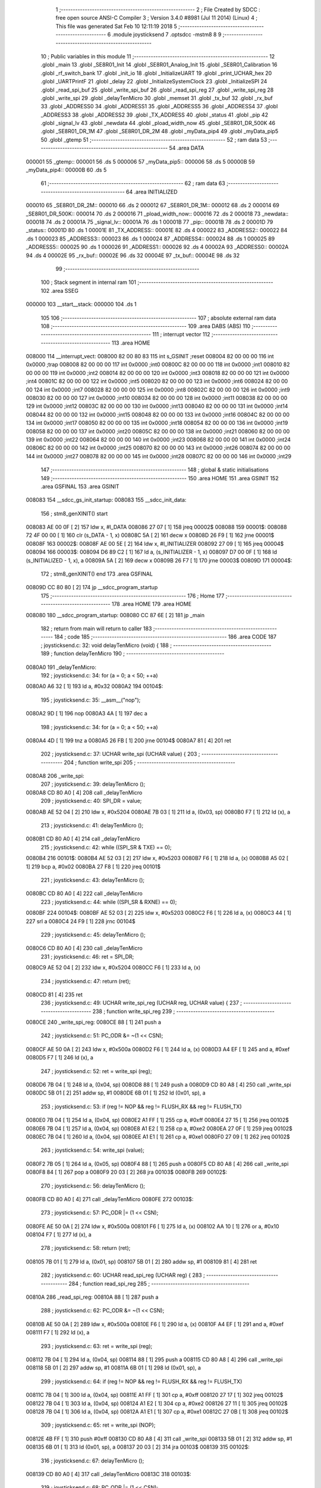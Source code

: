                                       1 ;--------------------------------------------------------
                                      2 ; File Created by SDCC : free open source ANSI-C Compiler
                                      3 ; Version 3.4.0 #8981 (Jul 11 2014) (Linux)
                                      4 ; This file was generated Sat Feb 10 12:11:19 2018
                                      5 ;--------------------------------------------------------
                                      6 	.module joysticksend
                                      7 	.optsdcc -mstm8
                                      8 	
                                      9 ;--------------------------------------------------------
                                     10 ; Public variables in this module
                                     11 ;--------------------------------------------------------
                                     12 	.globl _main
                                     13 	.globl _SE8R01_Init
                                     14 	.globl _SE8R01_Analog_Init
                                     15 	.globl _SE8R01_Calibration
                                     16 	.globl _rf_switch_bank
                                     17 	.globl _init_io
                                     18 	.globl _InitializeUART
                                     19 	.globl _print_UCHAR_hex
                                     20 	.globl _UARTPrintF
                                     21 	.globl _delay
                                     22 	.globl _InitializeSystemClock
                                     23 	.globl _InitializeSPI
                                     24 	.globl _read_spi_buf
                                     25 	.globl _write_spi_buf
                                     26 	.globl _read_spi_reg
                                     27 	.globl _write_spi_reg
                                     28 	.globl _write_spi
                                     29 	.globl _delayTenMicro
                                     30 	.globl _memset
                                     31 	.globl _tx_buf
                                     32 	.globl _rx_buf
                                     33 	.globl _ADDRESS0
                                     34 	.globl _ADDRESS1
                                     35 	.globl _ADDRESS5
                                     36 	.globl _ADDRESS4
                                     37 	.globl _ADDRESS3
                                     38 	.globl _ADDRESS2
                                     39 	.globl _TX_ADDRESS
                                     40 	.globl _status
                                     41 	.globl _pip
                                     42 	.globl _signal_lv
                                     43 	.globl _newdata
                                     44 	.globl _pload_width_now
                                     45 	.globl _SE8R01_DR_500K
                                     46 	.globl _SE8R01_DR_1M
                                     47 	.globl _SE8R01_DR_2M
                                     48 	.globl _myData_pip4
                                     49 	.globl _myData_pip5
                                     50 	.globl _gtemp
                                     51 ;--------------------------------------------------------
                                     52 ; ram data
                                     53 ;--------------------------------------------------------
                                     54 	.area DATA
      000001                         55 _gtemp::
      000001                         56 	.ds 5
      000006                         57 _myData_pip5::
      000006                         58 	.ds 5
      00000B                         59 _myData_pip4::
      00000B                         60 	.ds 5
                                     61 ;--------------------------------------------------------
                                     62 ; ram data
                                     63 ;--------------------------------------------------------
                                     64 	.area INITIALIZED
      000010                         65 _SE8R01_DR_2M::
      000010                         66 	.ds 2
      000012                         67 _SE8R01_DR_1M::
      000012                         68 	.ds 2
      000014                         69 _SE8R01_DR_500K::
      000014                         70 	.ds 2
      000016                         71 _pload_width_now::
      000016                         72 	.ds 2
      000018                         73 _newdata::
      000018                         74 	.ds 2
      00001A                         75 _signal_lv::
      00001A                         76 	.ds 1
      00001B                         77 _pip::
      00001B                         78 	.ds 2
      00001D                         79 _status::
      00001D                         80 	.ds 1
      00001E                         81 _TX_ADDRESS::
      00001E                         82 	.ds 4
      000022                         83 _ADDRESS2::
      000022                         84 	.ds 1
      000023                         85 _ADDRESS3::
      000023                         86 	.ds 1
      000024                         87 _ADDRESS4::
      000024                         88 	.ds 1
      000025                         89 _ADDRESS5::
      000025                         90 	.ds 1
      000026                         91 _ADDRESS1::
      000026                         92 	.ds 4
      00002A                         93 _ADDRESS0::
      00002A                         94 	.ds 4
      00002E                         95 _rx_buf::
      00002E                         96 	.ds 32
      00004E                         97 _tx_buf::
      00004E                         98 	.ds 32
                                     99 ;--------------------------------------------------------
                                    100 ; Stack segment in internal ram 
                                    101 ;--------------------------------------------------------
                                    102 	.area	SSEG
      000000                        103 __start__stack:
      000000                        104 	.ds	1
                                    105 
                                    106 ;--------------------------------------------------------
                                    107 ; absolute external ram data
                                    108 ;--------------------------------------------------------
                                    109 	.area DABS (ABS)
                                    110 ;--------------------------------------------------------
                                    111 ; interrupt vector 
                                    112 ;--------------------------------------------------------
                                    113 	.area HOME
      008000                        114 __interrupt_vect:
      008000 82 00 80 83            115 	int s_GSINIT ;reset
      008004 82 00 00 00            116 	int 0x0000 ;trap
      008008 82 00 00 00            117 	int 0x0000 ;int0
      00800C 82 00 00 00            118 	int 0x0000 ;int1
      008010 82 00 00 00            119 	int 0x0000 ;int2
      008014 82 00 00 00            120 	int 0x0000 ;int3
      008018 82 00 00 00            121 	int 0x0000 ;int4
      00801C 82 00 00 00            122 	int 0x0000 ;int5
      008020 82 00 00 00            123 	int 0x0000 ;int6
      008024 82 00 00 00            124 	int 0x0000 ;int7
      008028 82 00 00 00            125 	int 0x0000 ;int8
      00802C 82 00 00 00            126 	int 0x0000 ;int9
      008030 82 00 00 00            127 	int 0x0000 ;int10
      008034 82 00 00 00            128 	int 0x0000 ;int11
      008038 82 00 00 00            129 	int 0x0000 ;int12
      00803C 82 00 00 00            130 	int 0x0000 ;int13
      008040 82 00 00 00            131 	int 0x0000 ;int14
      008044 82 00 00 00            132 	int 0x0000 ;int15
      008048 82 00 00 00            133 	int 0x0000 ;int16
      00804C 82 00 00 00            134 	int 0x0000 ;int17
      008050 82 00 00 00            135 	int 0x0000 ;int18
      008054 82 00 00 00            136 	int 0x0000 ;int19
      008058 82 00 00 00            137 	int 0x0000 ;int20
      00805C 82 00 00 00            138 	int 0x0000 ;int21
      008060 82 00 00 00            139 	int 0x0000 ;int22
      008064 82 00 00 00            140 	int 0x0000 ;int23
      008068 82 00 00 00            141 	int 0x0000 ;int24
      00806C 82 00 00 00            142 	int 0x0000 ;int25
      008070 82 00 00 00            143 	int 0x0000 ;int26
      008074 82 00 00 00            144 	int 0x0000 ;int27
      008078 82 00 00 00            145 	int 0x0000 ;int28
      00807C 82 00 00 00            146 	int 0x0000 ;int29
                                    147 ;--------------------------------------------------------
                                    148 ; global & static initialisations
                                    149 ;--------------------------------------------------------
                                    150 	.area HOME
                                    151 	.area GSINIT
                                    152 	.area GSFINAL
                                    153 	.area GSINIT
      008083                        154 __sdcc_gs_init_startup:
      008083                        155 __sdcc_init_data:
                                    156 ; stm8_genXINIT() start
      008083 AE 00 0F         [ 2]  157 	ldw x, #l_DATA
      008086 27 07            [ 1]  158 	jreq	00002$
      008088                        159 00001$:
      008088 72 4F 00 00      [ 1]  160 	clr (s_DATA - 1, x)
      00808C 5A               [ 2]  161 	decw x
      00808D 26 F9            [ 1]  162 	jrne	00001$
      00808F                        163 00002$:
      00808F AE 00 5E         [ 2]  164 	ldw	x, #l_INITIALIZER
      008092 27 09            [ 1]  165 	jreq	00004$
      008094                        166 00003$:
      008094 D6 89 C2         [ 1]  167 	ld	a, (s_INITIALIZER - 1, x)
      008097 D7 00 0F         [ 1]  168 	ld	(s_INITIALIZED - 1, x), a
      00809A 5A               [ 2]  169 	decw	x
      00809B 26 F7            [ 1]  170 	jrne	00003$
      00809D                        171 00004$:
                                    172 ; stm8_genXINIT() end
                                    173 	.area GSFINAL
      00809D CC 80 80         [ 2]  174 	jp	__sdcc_program_startup
                                    175 ;--------------------------------------------------------
                                    176 ; Home
                                    177 ;--------------------------------------------------------
                                    178 	.area HOME
                                    179 	.area HOME
      008080                        180 __sdcc_program_startup:
      008080 CC 87 6E         [ 2]  181 	jp	_main
                                    182 ;	return from main will return to caller
                                    183 ;--------------------------------------------------------
                                    184 ; code
                                    185 ;--------------------------------------------------------
                                    186 	.area CODE
                                    187 ;	joysticksend.c: 32: void delayTenMicro (void) {
                                    188 ;	-----------------------------------------
                                    189 ;	 function delayTenMicro
                                    190 ;	-----------------------------------------
      0080A0                        191 _delayTenMicro:
                                    192 ;	joysticksend.c: 34: for (a = 0; a < 50; ++a)
      0080A0 A6 32            [ 1]  193 	ld	a, #0x32
      0080A2                        194 00104$:
                                    195 ;	joysticksend.c: 35: __asm__("nop");
      0080A2 9D               [ 1]  196 	nop
      0080A3 4A               [ 1]  197 	dec	a
                                    198 ;	joysticksend.c: 34: for (a = 0; a < 50; ++a)
      0080A4 4D               [ 1]  199 	tnz	a
      0080A5 26 FB            [ 1]  200 	jrne	00104$
      0080A7 81               [ 4]  201 	ret
                                    202 ;	joysticksend.c: 37: UCHAR write_spi (UCHAR value) {
                                    203 ;	-----------------------------------------
                                    204 ;	 function write_spi
                                    205 ;	-----------------------------------------
      0080A8                        206 _write_spi:
                                    207 ;	joysticksend.c: 39: delayTenMicro ();
      0080A8 CD 80 A0         [ 4]  208 	call	_delayTenMicro
                                    209 ;	joysticksend.c: 40: SPI_DR = value;
      0080AB AE 52 04         [ 2]  210 	ldw	x, #0x5204
      0080AE 7B 03            [ 1]  211 	ld	a, (0x03, sp)
      0080B0 F7               [ 1]  212 	ld	(x), a
                                    213 ;	joysticksend.c: 41: delayTenMicro ();
      0080B1 CD 80 A0         [ 4]  214 	call	_delayTenMicro
                                    215 ;	joysticksend.c: 42: while ((SPI_SR & TXE) == 0);
      0080B4                        216 00101$:
      0080B4 AE 52 03         [ 2]  217 	ldw	x, #0x5203
      0080B7 F6               [ 1]  218 	ld	a, (x)
      0080B8 A5 02            [ 1]  219 	bcp	a, #0x02
      0080BA 27 F8            [ 1]  220 	jreq	00101$
                                    221 ;	joysticksend.c: 43: delayTenMicro ();
      0080BC CD 80 A0         [ 4]  222 	call	_delayTenMicro
                                    223 ;	joysticksend.c: 44: while ((SPI_SR & RXNE) == 0);
      0080BF                        224 00104$:
      0080BF AE 52 03         [ 2]  225 	ldw	x, #0x5203
      0080C2 F6               [ 1]  226 	ld	a, (x)
      0080C3 44               [ 1]  227 	srl	a
      0080C4 24 F9            [ 1]  228 	jrnc	00104$
                                    229 ;	joysticksend.c: 45: delayTenMicro ();
      0080C6 CD 80 A0         [ 4]  230 	call	_delayTenMicro
                                    231 ;	joysticksend.c: 46: ret = SPI_DR;
      0080C9 AE 52 04         [ 2]  232 	ldw	x, #0x5204
      0080CC F6               [ 1]  233 	ld	a, (x)
                                    234 ;	joysticksend.c: 47: return (ret);
      0080CD 81               [ 4]  235 	ret
                                    236 ;	joysticksend.c: 49: UCHAR write_spi_reg (UCHAR reg, UCHAR value) {
                                    237 ;	-----------------------------------------
                                    238 ;	 function write_spi_reg
                                    239 ;	-----------------------------------------
      0080CE                        240 _write_spi_reg:
      0080CE 88               [ 1]  241 	push	a
                                    242 ;	joysticksend.c: 51: PC_ODR &= ~(1 << CSN);
      0080CF AE 50 0A         [ 2]  243 	ldw	x, #0x500a
      0080D2 F6               [ 1]  244 	ld	a, (x)
      0080D3 A4 EF            [ 1]  245 	and	a, #0xef
      0080D5 F7               [ 1]  246 	ld	(x), a
                                    247 ;	joysticksend.c: 52: ret = write_spi (reg);
      0080D6 7B 04            [ 1]  248 	ld	a, (0x04, sp)
      0080D8 88               [ 1]  249 	push	a
      0080D9 CD 80 A8         [ 4]  250 	call	_write_spi
      0080DC 5B 01            [ 2]  251 	addw	sp, #1
      0080DE 6B 01            [ 1]  252 	ld	(0x01, sp), a
                                    253 ;	joysticksend.c: 53: if (reg != NOP && reg != FLUSH_RX && reg != FLUSH_TX)
      0080E0 7B 04            [ 1]  254 	ld	a, (0x04, sp)
      0080E2 A1 FF            [ 1]  255 	cp	a, #0xff
      0080E4 27 15            [ 1]  256 	jreq	00102$
      0080E6 7B 04            [ 1]  257 	ld	a, (0x04, sp)
      0080E8 A1 E2            [ 1]  258 	cp	a, #0xe2
      0080EA 27 0F            [ 1]  259 	jreq	00102$
      0080EC 7B 04            [ 1]  260 	ld	a, (0x04, sp)
      0080EE A1 E1            [ 1]  261 	cp	a, #0xe1
      0080F0 27 09            [ 1]  262 	jreq	00102$
                                    263 ;	joysticksend.c: 54: write_spi (value);
      0080F2 7B 05            [ 1]  264 	ld	a, (0x05, sp)
      0080F4 88               [ 1]  265 	push	a
      0080F5 CD 80 A8         [ 4]  266 	call	_write_spi
      0080F8 84               [ 1]  267 	pop	a
      0080F9 20 03            [ 2]  268 	jra	00103$
      0080FB                        269 00102$:
                                    270 ;	joysticksend.c: 56: delayTenMicro ();
      0080FB CD 80 A0         [ 4]  271 	call	_delayTenMicro
      0080FE                        272 00103$:
                                    273 ;	joysticksend.c: 57: PC_ODR |= (1 << CSN);
      0080FE AE 50 0A         [ 2]  274 	ldw	x, #0x500a
      008101 F6               [ 1]  275 	ld	a, (x)
      008102 AA 10            [ 1]  276 	or	a, #0x10
      008104 F7               [ 1]  277 	ld	(x), a
                                    278 ;	joysticksend.c: 58: return (ret);
      008105 7B 01            [ 1]  279 	ld	a, (0x01, sp)
      008107 5B 01            [ 2]  280 	addw	sp, #1
      008109 81               [ 4]  281 	ret
                                    282 ;	joysticksend.c: 60: UCHAR read_spi_reg (UCHAR reg) {
                                    283 ;	-----------------------------------------
                                    284 ;	 function read_spi_reg
                                    285 ;	-----------------------------------------
      00810A                        286 _read_spi_reg:
      00810A 88               [ 1]  287 	push	a
                                    288 ;	joysticksend.c: 62: PC_ODR &= ~(1 << CSN);
      00810B AE 50 0A         [ 2]  289 	ldw	x, #0x500a
      00810E F6               [ 1]  290 	ld	a, (x)
      00810F A4 EF            [ 1]  291 	and	a, #0xef
      008111 F7               [ 1]  292 	ld	(x), a
                                    293 ;	joysticksend.c: 63: ret = write_spi (reg);
      008112 7B 04            [ 1]  294 	ld	a, (0x04, sp)
      008114 88               [ 1]  295 	push	a
      008115 CD 80 A8         [ 4]  296 	call	_write_spi
      008118 5B 01            [ 2]  297 	addw	sp, #1
      00811A 6B 01            [ 1]  298 	ld	(0x01, sp), a
                                    299 ;	joysticksend.c: 64: if (reg != NOP && reg != FLUSH_RX && reg != FLUSH_TX)
      00811C 7B 04            [ 1]  300 	ld	a, (0x04, sp)
      00811E A1 FF            [ 1]  301 	cp	a, #0xff
      008120 27 17            [ 1]  302 	jreq	00102$
      008122 7B 04            [ 1]  303 	ld	a, (0x04, sp)
      008124 A1 E2            [ 1]  304 	cp	a, #0xe2
      008126 27 11            [ 1]  305 	jreq	00102$
      008128 7B 04            [ 1]  306 	ld	a, (0x04, sp)
      00812A A1 E1            [ 1]  307 	cp	a, #0xe1
      00812C 27 0B            [ 1]  308 	jreq	00102$
                                    309 ;	joysticksend.c: 65: ret = write_spi (NOP);
      00812E 4B FF            [ 1]  310 	push	#0xff
      008130 CD 80 A8         [ 4]  311 	call	_write_spi
      008133 5B 01            [ 2]  312 	addw	sp, #1
      008135 6B 01            [ 1]  313 	ld	(0x01, sp), a
      008137 20 03            [ 2]  314 	jra	00103$
      008139                        315 00102$:
                                    316 ;	joysticksend.c: 67: delayTenMicro ();
      008139 CD 80 A0         [ 4]  317 	call	_delayTenMicro
      00813C                        318 00103$:
                                    319 ;	joysticksend.c: 68: PC_ODR |= (1 << CSN);
      00813C AE 50 0A         [ 2]  320 	ldw	x, #0x500a
      00813F F6               [ 1]  321 	ld	a, (x)
      008140 AA 10            [ 1]  322 	or	a, #0x10
      008142 F7               [ 1]  323 	ld	(x), a
                                    324 ;	joysticksend.c: 69: return (ret);
      008143 7B 01            [ 1]  325 	ld	a, (0x01, sp)
      008145 5B 01            [ 2]  326 	addw	sp, #1
      008147 81               [ 4]  327 	ret
                                    328 ;	joysticksend.c: 71: UCHAR write_spi_buf (UCHAR reg, UCHAR *array, UCHAR len) {
                                    329 ;	-----------------------------------------
                                    330 ;	 function write_spi_buf
                                    331 ;	-----------------------------------------
      008148                        332 _write_spi_buf:
      008148 52 02            [ 2]  333 	sub	sp, #2
                                    334 ;	joysticksend.c: 73: PC_ODR &= ~(1 << CSN);
      00814A AE 50 0A         [ 2]  335 	ldw	x, #0x500a
      00814D F6               [ 1]  336 	ld	a, (x)
      00814E A4 EF            [ 1]  337 	and	a, #0xef
      008150 F7               [ 1]  338 	ld	(x), a
                                    339 ;	joysticksend.c: 74: ret = write_spi (reg);
      008151 7B 05            [ 1]  340 	ld	a, (0x05, sp)
      008153 88               [ 1]  341 	push	a
      008154 CD 80 A8         [ 4]  342 	call	_write_spi
      008157 5B 01            [ 2]  343 	addw	sp, #1
      008159 6B 02            [ 1]  344 	ld	(0x02, sp), a
                                    345 ;	joysticksend.c: 75: for (n = 0; n < len; ++n)
      00815B 0F 01            [ 1]  346 	clr	(0x01, sp)
      00815D                        347 00103$:
      00815D 7B 01            [ 1]  348 	ld	a, (0x01, sp)
      00815F 11 08            [ 1]  349 	cp	a, (0x08, sp)
      008161 24 11            [ 1]  350 	jrnc	00101$
                                    351 ;	joysticksend.c: 76: write_spi (array[n]);
      008163 5F               [ 1]  352 	clrw	x
      008164 7B 01            [ 1]  353 	ld	a, (0x01, sp)
      008166 97               [ 1]  354 	ld	xl, a
      008167 72 FB 06         [ 2]  355 	addw	x, (0x06, sp)
      00816A F6               [ 1]  356 	ld	a, (x)
      00816B 88               [ 1]  357 	push	a
      00816C CD 80 A8         [ 4]  358 	call	_write_spi
      00816F 84               [ 1]  359 	pop	a
                                    360 ;	joysticksend.c: 75: for (n = 0; n < len; ++n)
      008170 0C 01            [ 1]  361 	inc	(0x01, sp)
      008172 20 E9            [ 2]  362 	jra	00103$
      008174                        363 00101$:
                                    364 ;	joysticksend.c: 77: PC_ODR |= (1 << CSN);
      008174 AE 50 0A         [ 2]  365 	ldw	x, #0x500a
      008177 F6               [ 1]  366 	ld	a, (x)
      008178 AA 10            [ 1]  367 	or	a, #0x10
      00817A F7               [ 1]  368 	ld	(x), a
                                    369 ;	joysticksend.c: 78: return (ret);
      00817B 7B 02            [ 1]  370 	ld	a, (0x02, sp)
      00817D 5B 02            [ 2]  371 	addw	sp, #2
      00817F 81               [ 4]  372 	ret
                                    373 ;	joysticksend.c: 80: UCHAR read_spi_buf (UCHAR reg, UCHAR *array, UCHAR len) {
                                    374 ;	-----------------------------------------
                                    375 ;	 function read_spi_buf
                                    376 ;	-----------------------------------------
      008180                        377 _read_spi_buf:
      008180 52 02            [ 2]  378 	sub	sp, #2
                                    379 ;	joysticksend.c: 82: PC_ODR &= ~(1 << CSN);
      008182 AE 50 0A         [ 2]  380 	ldw	x, #0x500a
      008185 F6               [ 1]  381 	ld	a, (x)
      008186 A4 EF            [ 1]  382 	and	a, #0xef
      008188 F7               [ 1]  383 	ld	(x), a
                                    384 ;	joysticksend.c: 83: ret = write_spi (reg);
      008189 7B 05            [ 1]  385 	ld	a, (0x05, sp)
      00818B 88               [ 1]  386 	push	a
      00818C CD 80 A8         [ 4]  387 	call	_write_spi
      00818F 5B 01            [ 2]  388 	addw	sp, #1
      008191 6B 01            [ 1]  389 	ld	(0x01, sp), a
                                    390 ;	joysticksend.c: 84: for (n = 0; n < len; ++n)
      008193 0F 02            [ 1]  391 	clr	(0x02, sp)
      008195                        392 00103$:
      008195 7B 02            [ 1]  393 	ld	a, (0x02, sp)
      008197 11 08            [ 1]  394 	cp	a, (0x08, sp)
      008199 24 15            [ 1]  395 	jrnc	00101$
                                    396 ;	joysticksend.c: 85: array[n] = write_spi (NOP);
      00819B 5F               [ 1]  397 	clrw	x
      00819C 7B 02            [ 1]  398 	ld	a, (0x02, sp)
      00819E 97               [ 1]  399 	ld	xl, a
      00819F 72 FB 06         [ 2]  400 	addw	x, (0x06, sp)
      0081A2 89               [ 2]  401 	pushw	x
      0081A3 4B FF            [ 1]  402 	push	#0xff
      0081A5 CD 80 A8         [ 4]  403 	call	_write_spi
      0081A8 5B 01            [ 2]  404 	addw	sp, #1
      0081AA 85               [ 2]  405 	popw	x
      0081AB F7               [ 1]  406 	ld	(x), a
                                    407 ;	joysticksend.c: 84: for (n = 0; n < len; ++n)
      0081AC 0C 02            [ 1]  408 	inc	(0x02, sp)
      0081AE 20 E5            [ 2]  409 	jra	00103$
      0081B0                        410 00101$:
                                    411 ;	joysticksend.c: 86: PC_ODR |= (1 << CSN);
      0081B0 AE 50 0A         [ 2]  412 	ldw	x, #0x500a
      0081B3 F6               [ 1]  413 	ld	a, (x)
      0081B4 AA 10            [ 1]  414 	or	a, #0x10
      0081B6 F7               [ 1]  415 	ld	(x), a
                                    416 ;	joysticksend.c: 87: return (ret);
      0081B7 7B 01            [ 1]  417 	ld	a, (0x01, sp)
      0081B9 5B 02            [ 2]  418 	addw	sp, #2
      0081BB 81               [ 4]  419 	ret
                                    420 ;	joysticksend.c: 89: void InitializeSPI () {
                                    421 ;	-----------------------------------------
                                    422 ;	 function InitializeSPI
                                    423 ;	-----------------------------------------
      0081BC                        424 _InitializeSPI:
                                    425 ;	joysticksend.c: 90: SPI_CR1 = MSBFIRST | SPI_ENABLE | BR_DIV256 | MASTER | CPOL0 | CPHA0;
      0081BC AE 52 00         [ 2]  426 	ldw	x, #0x5200
      0081BF A6 7C            [ 1]  427 	ld	a, #0x7c
      0081C1 F7               [ 1]  428 	ld	(x), a
                                    429 ;	joysticksend.c: 91: SPI_CR2 = BDM_2LINE | CRCEN_OFF | CRCNEXT_TXBUF | FULL_DUPLEX | SSM_DISABLE;
      0081C2 AE 52 01         [ 2]  430 	ldw	x, #0x5201
      0081C5 7F               [ 1]  431 	clr	(x)
                                    432 ;	joysticksend.c: 92: SPI_ICR = TXIE_MASKED | RXIE_MASKED | ERRIE_MASKED | WKIE_MASKED;
      0081C6 AE 52 02         [ 2]  433 	ldw	x, #0x5202
      0081C9 7F               [ 1]  434 	clr	(x)
                                    435 ;	joysticksend.c: 93: PC_DDR = (1 << PC3) | (1 << PC4); // output mode
      0081CA AE 50 0C         [ 2]  436 	ldw	x, #0x500c
      0081CD A6 18            [ 1]  437 	ld	a, #0x18
      0081CF F7               [ 1]  438 	ld	(x), a
                                    439 ;	joysticksend.c: 94: PC_CR1 = (1 << PC3) | (1 << PC4); // push-pull
      0081D0 AE 50 0D         [ 2]  440 	ldw	x, #0x500d
      0081D3 A6 18            [ 1]  441 	ld	a, #0x18
      0081D5 F7               [ 1]  442 	ld	(x), a
                                    443 ;	joysticksend.c: 95: PC_CR2 = (1 << PC3) | (1 << PC4); // up to 10MHz speed
      0081D6 AE 50 0E         [ 2]  444 	ldw	x, #0x500e
      0081D9 A6 18            [ 1]  445 	ld	a, #0x18
      0081DB F7               [ 1]  446 	ld	(x), a
                                    447 ;	joysticksend.c: 97: PC_ODR &= ~(1 << CE);
      0081DC AE 50 0A         [ 2]  448 	ldw	x, #0x500a
      0081DF F6               [ 1]  449 	ld	a, (x)
      0081E0 A4 F7            [ 1]  450 	and	a, #0xf7
      0081E2 F7               [ 1]  451 	ld	(x), a
      0081E3 81               [ 4]  452 	ret
                                    453 ;	joysticksend.c: 99: void InitializeSystemClock() {
                                    454 ;	-----------------------------------------
                                    455 ;	 function InitializeSystemClock
                                    456 ;	-----------------------------------------
      0081E4                        457 _InitializeSystemClock:
                                    458 ;	joysticksend.c: 100: CLK_ICKR = 0;                       //  Reset the Internal Clock Register.
      0081E4 AE 50 C0         [ 2]  459 	ldw	x, #0x50c0
      0081E7 7F               [ 1]  460 	clr	(x)
                                    461 ;	joysticksend.c: 101: CLK_ICKR = CLK_HSIEN;               //  Enable the HSI.
      0081E8 AE 50 C0         [ 2]  462 	ldw	x, #0x50c0
      0081EB A6 01            [ 1]  463 	ld	a, #0x01
      0081ED F7               [ 1]  464 	ld	(x), a
                                    465 ;	joysticksend.c: 102: CLK_ECKR = 0;                       //  Disable the external clock.
      0081EE AE 50 C1         [ 2]  466 	ldw	x, #0x50c1
      0081F1 7F               [ 1]  467 	clr	(x)
                                    468 ;	joysticksend.c: 103: while ((CLK_ICKR & CLK_HSIRDY) == 0);       //  Wait for the HSI to be ready for use.
      0081F2                        469 00101$:
      0081F2 AE 50 C0         [ 2]  470 	ldw	x, #0x50c0
      0081F5 F6               [ 1]  471 	ld	a, (x)
      0081F6 A5 02            [ 1]  472 	bcp	a, #0x02
      0081F8 27 F8            [ 1]  473 	jreq	00101$
                                    474 ;	joysticksend.c: 104: CLK_CKDIVR = 0;                     //  Ensure the clocks are running at full speed.
      0081FA AE 50 C6         [ 2]  475 	ldw	x, #0x50c6
      0081FD 7F               [ 1]  476 	clr	(x)
                                    477 ;	joysticksend.c: 105: CLK_PCKENR1 = 0xff;                 //  Enable all peripheral clocks.
      0081FE AE 50 C7         [ 2]  478 	ldw	x, #0x50c7
      008201 A6 FF            [ 1]  479 	ld	a, #0xff
      008203 F7               [ 1]  480 	ld	(x), a
                                    481 ;	joysticksend.c: 106: CLK_PCKENR2 = 0xff;                 //  Ditto.
      008204 AE 50 CA         [ 2]  482 	ldw	x, #0x50ca
      008207 A6 FF            [ 1]  483 	ld	a, #0xff
      008209 F7               [ 1]  484 	ld	(x), a
                                    485 ;	joysticksend.c: 107: CLK_CCOR = 0;                       //  Turn off CCO.
      00820A AE 50 C9         [ 2]  486 	ldw	x, #0x50c9
      00820D 7F               [ 1]  487 	clr	(x)
                                    488 ;	joysticksend.c: 108: CLK_HSITRIMR = 0;                   //  Turn off any HSIU trimming.
      00820E AE 50 CC         [ 2]  489 	ldw	x, #0x50cc
      008211 7F               [ 1]  490 	clr	(x)
                                    491 ;	joysticksend.c: 109: CLK_SWIMCCR = 0;                    //  Set SWIM to run at clock / 2.
      008212 AE 50 CD         [ 2]  492 	ldw	x, #0x50cd
      008215 7F               [ 1]  493 	clr	(x)
                                    494 ;	joysticksend.c: 110: CLK_SWR = 0xe1;                     //  Use HSI as the clock source.
      008216 AE 50 C4         [ 2]  495 	ldw	x, #0x50c4
      008219 A6 E1            [ 1]  496 	ld	a, #0xe1
      00821B F7               [ 1]  497 	ld	(x), a
                                    498 ;	joysticksend.c: 111: CLK_SWCR = 0;                       //  Reset the clock switch control register.
      00821C AE 50 C5         [ 2]  499 	ldw	x, #0x50c5
      00821F 7F               [ 1]  500 	clr	(x)
                                    501 ;	joysticksend.c: 112: CLK_SWCR = CLK_SWEN;                //  Enable switching.
      008220 AE 50 C5         [ 2]  502 	ldw	x, #0x50c5
      008223 A6 02            [ 1]  503 	ld	a, #0x02
      008225 F7               [ 1]  504 	ld	(x), a
                                    505 ;	joysticksend.c: 113: while ((CLK_SWCR & CLK_SWBSY) != 0);        //  Pause while the clock switch is busy.
      008226                        506 00104$:
      008226 AE 50 C5         [ 2]  507 	ldw	x, #0x50c5
      008229 F6               [ 1]  508 	ld	a, (x)
      00822A 44               [ 1]  509 	srl	a
      00822B 25 F9            [ 1]  510 	jrc	00104$
      00822D 81               [ 4]  511 	ret
                                    512 ;	joysticksend.c: 115: void delay (int time_ms) {
                                    513 ;	-----------------------------------------
                                    514 ;	 function delay
                                    515 ;	-----------------------------------------
      00822E                        516 _delay:
      00822E 52 0A            [ 2]  517 	sub	sp, #10
                                    518 ;	joysticksend.c: 117: for (x = 0; x < 1036*time_ms; ++x)
      008230 5F               [ 1]  519 	clrw	x
      008231 1F 03            [ 2]  520 	ldw	(0x03, sp), x
      008233 1F 01            [ 2]  521 	ldw	(0x01, sp), x
      008235 1E 0D            [ 2]  522 	ldw	x, (0x0d, sp)
      008237 89               [ 2]  523 	pushw	x
      008238 4B 0C            [ 1]  524 	push	#0x0c
      00823A 4B 04            [ 1]  525 	push	#0x04
      00823C CD 89 4E         [ 4]  526 	call	__mulint
      00823F 5B 04            [ 2]  527 	addw	sp, #4
      008241 1F 05            [ 2]  528 	ldw	(0x05, sp), x
      008243                        529 00103$:
      008243 16 05            [ 2]  530 	ldw	y, (0x05, sp)
      008245 17 09            [ 2]  531 	ldw	(0x09, sp), y
      008247 7B 09            [ 1]  532 	ld	a, (0x09, sp)
      008249 49               [ 1]  533 	rlc	a
      00824A 4F               [ 1]  534 	clr	a
      00824B A2 00            [ 1]  535 	sbc	a, #0x00
      00824D 6B 08            [ 1]  536 	ld	(0x08, sp), a
      00824F 6B 07            [ 1]  537 	ld	(0x07, sp), a
      008251 1E 03            [ 2]  538 	ldw	x, (0x03, sp)
      008253 13 09            [ 2]  539 	cpw	x, (0x09, sp)
      008255 7B 02            [ 1]  540 	ld	a, (0x02, sp)
      008257 12 08            [ 1]  541 	sbc	a, (0x08, sp)
      008259 7B 01            [ 1]  542 	ld	a, (0x01, sp)
      00825B 12 07            [ 1]  543 	sbc	a, (0x07, sp)
      00825D 2E 17            [ 1]  544 	jrsge	00105$
                                    545 ;	joysticksend.c: 118: __asm__("nop");
      00825F 9D               [ 1]  546 	nop
                                    547 ;	joysticksend.c: 117: for (x = 0; x < 1036*time_ms; ++x)
      008260 16 03            [ 2]  548 	ldw	y, (0x03, sp)
      008262 72 A9 00 01      [ 2]  549 	addw	y, #0x0001
      008266 7B 02            [ 1]  550 	ld	a, (0x02, sp)
      008268 A9 00            [ 1]  551 	adc	a, #0x00
      00826A 97               [ 1]  552 	ld	xl, a
      00826B 7B 01            [ 1]  553 	ld	a, (0x01, sp)
      00826D A9 00            [ 1]  554 	adc	a, #0x00
      00826F 95               [ 1]  555 	ld	xh, a
      008270 17 03            [ 2]  556 	ldw	(0x03, sp), y
      008272 1F 01            [ 2]  557 	ldw	(0x01, sp), x
      008274 20 CD            [ 2]  558 	jra	00103$
      008276                        559 00105$:
      008276 5B 0A            [ 2]  560 	addw	sp, #10
      008278 81               [ 4]  561 	ret
                                    562 ;	joysticksend.c: 124: void UARTPrintF (char *message) {
                                    563 ;	-----------------------------------------
                                    564 ;	 function UARTPrintF
                                    565 ;	-----------------------------------------
      008279                        566 _UARTPrintF:
                                    567 ;	joysticksend.c: 125: char *ch = message;
      008279 16 03            [ 2]  568 	ldw	y, (0x03, sp)
                                    569 ;	joysticksend.c: 126: while (*ch) {
      00827B                        570 00104$:
      00827B 90 F6            [ 1]  571 	ld	a, (y)
      00827D 4D               [ 1]  572 	tnz	a
      00827E 27 0F            [ 1]  573 	jreq	00107$
                                    574 ;	joysticksend.c: 127: UART1_DR = (unsigned char) *ch;     //  Put the next character into the data transmission register.
      008280 AE 52 31         [ 2]  575 	ldw	x, #0x5231
      008283 F7               [ 1]  576 	ld	(x), a
                                    577 ;	joysticksend.c: 128: while ((UART1_SR & SR_TXE) == 0);   //  Wait for transmission to complete.
      008284                        578 00101$:
      008284 AE 52 30         [ 2]  579 	ldw	x, #0x5230
      008287 F6               [ 1]  580 	ld	a, (x)
      008288 48               [ 1]  581 	sll	a
      008289 24 F9            [ 1]  582 	jrnc	00101$
                                    583 ;	joysticksend.c: 129: ch++;                               //  Grab the next character.
      00828B 90 5C            [ 2]  584 	incw	y
      00828D 20 EC            [ 2]  585 	jra	00104$
      00828F                        586 00107$:
      00828F 81               [ 4]  587 	ret
                                    588 ;	joysticksend.c: 132: void print_UCHAR_hex (unsigned char buffer) {
                                    589 ;	-----------------------------------------
                                    590 ;	 function print_UCHAR_hex
                                    591 ;	-----------------------------------------
      008290                        592 _print_UCHAR_hex:
      008290 52 0C            [ 2]  593 	sub	sp, #12
                                    594 ;	joysticksend.c: 135: a = (buffer >> 4);
      008292 7B 0F            [ 1]  595 	ld	a, (0x0f, sp)
      008294 4E               [ 1]  596 	swap	a
      008295 A4 0F            [ 1]  597 	and	a, #0x0f
      008297 5F               [ 1]  598 	clrw	x
      008298 97               [ 1]  599 	ld	xl, a
                                    600 ;	joysticksend.c: 136: if (a > 9)
      008299 A3 00 09         [ 2]  601 	cpw	x, #0x0009
      00829C 2D 07            [ 1]  602 	jrsle	00102$
                                    603 ;	joysticksend.c: 137: a = a + 'a' - 10;
      00829E 1C 00 57         [ 2]  604 	addw	x, #0x0057
      0082A1 1F 0B            [ 2]  605 	ldw	(0x0b, sp), x
      0082A3 20 05            [ 2]  606 	jra	00103$
      0082A5                        607 00102$:
                                    608 ;	joysticksend.c: 139: a += '0'; 
      0082A5 1C 00 30         [ 2]  609 	addw	x, #0x0030
      0082A8 1F 0B            [ 2]  610 	ldw	(0x0b, sp), x
      0082AA                        611 00103$:
                                    612 ;	joysticksend.c: 140: b = buffer & 0x0f;
      0082AA 7B 0F            [ 1]  613 	ld	a, (0x0f, sp)
      0082AC A4 0F            [ 1]  614 	and	a, #0x0f
      0082AE 5F               [ 1]  615 	clrw	x
      0082AF 97               [ 1]  616 	ld	xl, a
                                    617 ;	joysticksend.c: 141: if (b > 9)
      0082B0 A3 00 09         [ 2]  618 	cpw	x, #0x0009
      0082B3 2D 07            [ 1]  619 	jrsle	00105$
                                    620 ;	joysticksend.c: 142: b = b + 'a' - 10;
      0082B5 1C 00 57         [ 2]  621 	addw	x, #0x0057
      0082B8 1F 09            [ 2]  622 	ldw	(0x09, sp), x
      0082BA 20 05            [ 2]  623 	jra	00106$
      0082BC                        624 00105$:
                                    625 ;	joysticksend.c: 144: b += '0'; 
      0082BC 1C 00 30         [ 2]  626 	addw	x, #0x0030
      0082BF 1F 09            [ 2]  627 	ldw	(0x09, sp), x
      0082C1                        628 00106$:
                                    629 ;	joysticksend.c: 145: message[0] = a;
      0082C1 90 96            [ 1]  630 	ldw	y, sp
      0082C3 90 5C            [ 2]  631 	incw	y
      0082C5 7B 0C            [ 1]  632 	ld	a, (0x0c, sp)
      0082C7 90 F7            [ 1]  633 	ld	(y), a
                                    634 ;	joysticksend.c: 146: message[1] = b;
      0082C9 93               [ 1]  635 	ldw	x, y
      0082CA 5C               [ 2]  636 	incw	x
      0082CB 7B 0A            [ 1]  637 	ld	a, (0x0a, sp)
      0082CD F7               [ 1]  638 	ld	(x), a
                                    639 ;	joysticksend.c: 147: message[2] = 0;
      0082CE 93               [ 1]  640 	ldw	x, y
      0082CF 5C               [ 2]  641 	incw	x
      0082D0 5C               [ 2]  642 	incw	x
      0082D1 7F               [ 1]  643 	clr	(x)
                                    644 ;	joysticksend.c: 148: UARTPrintF (message);
      0082D2 90 89            [ 2]  645 	pushw	y
      0082D4 CD 82 79         [ 4]  646 	call	_UARTPrintF
      0082D7 5B 02            [ 2]  647 	addw	sp, #2
      0082D9 5B 0C            [ 2]  648 	addw	sp, #12
      0082DB 81               [ 4]  649 	ret
                                    650 ;	joysticksend.c: 151: void InitializeUART() {
                                    651 ;	-----------------------------------------
                                    652 ;	 function InitializeUART
                                    653 ;	-----------------------------------------
      0082DC                        654 _InitializeUART:
                                    655 ;	joysticksend.c: 161: UART1_CR1 = 0;
      0082DC AE 52 34         [ 2]  656 	ldw	x, #0x5234
      0082DF 7F               [ 1]  657 	clr	(x)
                                    658 ;	joysticksend.c: 162: UART1_CR2 = 0;
      0082E0 AE 52 35         [ 2]  659 	ldw	x, #0x5235
      0082E3 7F               [ 1]  660 	clr	(x)
                                    661 ;	joysticksend.c: 163: UART1_CR4 = 0;
      0082E4 AE 52 37         [ 2]  662 	ldw	x, #0x5237
      0082E7 7F               [ 1]  663 	clr	(x)
                                    664 ;	joysticksend.c: 164: UART1_CR3 = 0;
      0082E8 AE 52 36         [ 2]  665 	ldw	x, #0x5236
      0082EB 7F               [ 1]  666 	clr	(x)
                                    667 ;	joysticksend.c: 165: UART1_CR5 = 0;
      0082EC AE 52 38         [ 2]  668 	ldw	x, #0x5238
      0082EF 7F               [ 1]  669 	clr	(x)
                                    670 ;	joysticksend.c: 166: UART1_GTR = 0;
      0082F0 AE 52 39         [ 2]  671 	ldw	x, #0x5239
      0082F3 7F               [ 1]  672 	clr	(x)
                                    673 ;	joysticksend.c: 167: UART1_PSCR = 0;
      0082F4 AE 52 3A         [ 2]  674 	ldw	x, #0x523a
      0082F7 7F               [ 1]  675 	clr	(x)
                                    676 ;	joysticksend.c: 171: UNSET (UART1_CR1, CR1_M);        //  8 Data bits.
      0082F8 AE 52 34         [ 2]  677 	ldw	x, #0x5234
      0082FB F6               [ 1]  678 	ld	a, (x)
      0082FC A4 EF            [ 1]  679 	and	a, #0xef
      0082FE F7               [ 1]  680 	ld	(x), a
                                    681 ;	joysticksend.c: 172: UNSET (UART1_CR1, CR1_PCEN);     //  Disable parity.
      0082FF AE 52 34         [ 2]  682 	ldw	x, #0x5234
      008302 F6               [ 1]  683 	ld	a, (x)
      008303 A4 FB            [ 1]  684 	and	a, #0xfb
      008305 F7               [ 1]  685 	ld	(x), a
                                    686 ;	joysticksend.c: 173: UNSET (UART1_CR3, CR3_STOPH);    //  1 stop bit.
      008306 AE 52 36         [ 2]  687 	ldw	x, #0x5236
      008309 F6               [ 1]  688 	ld	a, (x)
      00830A A4 DF            [ 1]  689 	and	a, #0xdf
      00830C F7               [ 1]  690 	ld	(x), a
                                    691 ;	joysticksend.c: 174: UNSET (UART1_CR3, CR3_STOPL);    //  1 stop bit.
      00830D AE 52 36         [ 2]  692 	ldw	x, #0x5236
      008310 F6               [ 1]  693 	ld	a, (x)
      008311 A4 EF            [ 1]  694 	and	a, #0xef
      008313 F7               [ 1]  695 	ld	(x), a
                                    696 ;	joysticksend.c: 175: UART1_BRR2 = 0x0a;      //  Set the baud rate registers to 115200 baud
      008314 AE 52 33         [ 2]  697 	ldw	x, #0x5233
      008317 A6 0A            [ 1]  698 	ld	a, #0x0a
      008319 F7               [ 1]  699 	ld	(x), a
                                    700 ;	joysticksend.c: 176: UART1_BRR1 = 0x08;      //  based upon a 16 MHz system clock.
      00831A AE 52 32         [ 2]  701 	ldw	x, #0x5232
      00831D A6 08            [ 1]  702 	ld	a, #0x08
      00831F F7               [ 1]  703 	ld	(x), a
                                    704 ;	joysticksend.c: 180: UNSET (UART1_CR2, CR2_TEN);      //  Disable transmit.
      008320 AE 52 35         [ 2]  705 	ldw	x, #0x5235
      008323 F6               [ 1]  706 	ld	a, (x)
      008324 A4 F7            [ 1]  707 	and	a, #0xf7
      008326 F7               [ 1]  708 	ld	(x), a
                                    709 ;	joysticksend.c: 181: UNSET (UART1_CR2, CR2_REN);      //  Disable receive.
      008327 AE 52 35         [ 2]  710 	ldw	x, #0x5235
      00832A F6               [ 1]  711 	ld	a, (x)
      00832B A4 FB            [ 1]  712 	and	a, #0xfb
      00832D F7               [ 1]  713 	ld	(x), a
                                    714 ;	joysticksend.c: 185: SET (UART1_CR3, CR3_CPOL);
      00832E AE 52 36         [ 2]  715 	ldw	x, #0x5236
      008331 F6               [ 1]  716 	ld	a, (x)
      008332 AA 04            [ 1]  717 	or	a, #0x04
      008334 F7               [ 1]  718 	ld	(x), a
                                    719 ;	joysticksend.c: 186: SET (UART1_CR3, CR3_CPHA);
      008335 AE 52 36         [ 2]  720 	ldw	x, #0x5236
      008338 F6               [ 1]  721 	ld	a, (x)
      008339 AA 02            [ 1]  722 	or	a, #0x02
      00833B F7               [ 1]  723 	ld	(x), a
                                    724 ;	joysticksend.c: 187: SET (UART1_CR3, CR3_LBCL);
      00833C 72 10 52 36      [ 1]  725 	bset	0x5236, #0
                                    726 ;	joysticksend.c: 191: SET (UART1_CR2, CR2_TEN);
      008340 AE 52 35         [ 2]  727 	ldw	x, #0x5235
      008343 F6               [ 1]  728 	ld	a, (x)
      008344 AA 08            [ 1]  729 	or	a, #0x08
      008346 F7               [ 1]  730 	ld	(x), a
                                    731 ;	joysticksend.c: 192: SET (UART1_CR2, CR2_REN);
      008347 AE 52 35         [ 2]  732 	ldw	x, #0x5235
      00834A F6               [ 1]  733 	ld	a, (x)
      00834B AA 04            [ 1]  734 	or	a, #0x04
      00834D F7               [ 1]  735 	ld	(x), a
                                    736 ;	joysticksend.c: 193: UART1_CR3 = CR3_CLKEN;
      00834E AE 52 36         [ 2]  737 	ldw	x, #0x5236
      008351 A6 08            [ 1]  738 	ld	a, #0x08
      008353 F7               [ 1]  739 	ld	(x), a
      008354 81               [ 4]  740 	ret
                                    741 ;	joysticksend.c: 267: void init_io(void)
                                    742 ;	-----------------------------------------
                                    743 ;	 function init_io
                                    744 ;	-----------------------------------------
      008355                        745 _init_io:
                                    746 ;	joysticksend.c: 276: PC_ODR &= ~(1 << CE);
      008355 AE 50 0A         [ 2]  747 	ldw	x, #0x500a
      008358 F6               [ 1]  748 	ld	a, (x)
      008359 A4 F7            [ 1]  749 	and	a, #0xf7
      00835B F7               [ 1]  750 	ld	(x), a
                                    751 ;	joysticksend.c: 278: PC_ODR |= (1 << CSN);
      00835C AE 50 0A         [ 2]  752 	ldw	x, #0x500a
      00835F F6               [ 1]  753 	ld	a, (x)
      008360 AA 10            [ 1]  754 	or	a, #0x10
      008362 F7               [ 1]  755 	ld	(x), a
      008363 81               [ 4]  756 	ret
                                    757 ;	joysticksend.c: 284: void rf_switch_bank(unsigned char bankindex)
                                    758 ;	-----------------------------------------
                                    759 ;	 function rf_switch_bank
                                    760 ;	-----------------------------------------
      008364                        761 _rf_switch_bank:
      008364 88               [ 1]  762 	push	a
                                    763 ;	joysticksend.c: 287: temp1 = bankindex;
      008365 7B 04            [ 1]  764 	ld	a, (0x04, sp)
      008367 6B 01            [ 1]  765 	ld	(0x01, sp), a
                                    766 ;	joysticksend.c: 289: temp0 = write_spi(iRF_BANK0_STATUS);
      008369 4B 07            [ 1]  767 	push	#0x07
      00836B CD 80 A8         [ 4]  768 	call	_write_spi
      00836E 5B 01            [ 2]  769 	addw	sp, #1
                                    770 ;	joysticksend.c: 291: if((temp0&0x80)!=temp1)
      008370 A4 80            [ 1]  771 	and	a, #0x80
      008372 11 01            [ 1]  772 	cp	a, (0x01, sp)
      008374 27 09            [ 1]  773 	jreq	00103$
                                    774 ;	joysticksend.c: 293: write_spi_reg(iRF_CMD_ACTIVATE,0x53);
      008376 4B 53            [ 1]  775 	push	#0x53
      008378 4B 50            [ 1]  776 	push	#0x50
      00837A CD 80 CE         [ 4]  777 	call	_write_spi_reg
      00837D 5B 02            [ 2]  778 	addw	sp, #2
      00837F                        779 00103$:
      00837F 84               [ 1]  780 	pop	a
      008380 81               [ 4]  781 	ret
                                    782 ;	joysticksend.c: 300: void SE8R01_Calibration()
                                    783 ;	-----------------------------------------
                                    784 ;	 function SE8R01_Calibration
                                    785 ;	-----------------------------------------
      008381                        786 _SE8R01_Calibration:
      008381 52 0D            [ 2]  787 	sub	sp, #13
                                    788 ;	joysticksend.c: 303: rf_switch_bank(iBANK0);
      008383 4B 00            [ 1]  789 	push	#0x00
      008385 CD 83 64         [ 4]  790 	call	_rf_switch_bank
      008388 84               [ 1]  791 	pop	a
                                    792 ;	joysticksend.c: 304: temp[0]=0x03;
      008389 96               [ 1]  793 	ldw	x, sp
      00838A 5C               [ 2]  794 	incw	x
      00838B 1F 06            [ 2]  795 	ldw	(0x06, sp), x
      00838D 1E 06            [ 2]  796 	ldw	x, (0x06, sp)
      00838F A6 03            [ 1]  797 	ld	a, #0x03
      008391 F7               [ 1]  798 	ld	(x), a
                                    799 ;	joysticksend.c: 305: write_spi_buf(iRF_CMD_WRITE_REG|iRF_BANK0_CONFIG,temp, 1);
      008392 1E 06            [ 2]  800 	ldw	x, (0x06, sp)
      008394 4B 01            [ 1]  801 	push	#0x01
      008396 89               [ 2]  802 	pushw	x
      008397 4B 20            [ 1]  803 	push	#0x20
      008399 CD 81 48         [ 4]  804 	call	_write_spi_buf
      00839C 5B 04            [ 2]  805 	addw	sp, #4
                                    806 ;	joysticksend.c: 307: temp[0]=0x32;
      00839E 1E 06            [ 2]  807 	ldw	x, (0x06, sp)
      0083A0 A6 32            [ 1]  808 	ld	a, #0x32
      0083A2 F7               [ 1]  809 	ld	(x), a
                                    810 ;	joysticksend.c: 309: write_spi_buf(iRF_CMD_WRITE_REG|iRF_BANK0_RF_CH, temp,1);
      0083A3 1E 06            [ 2]  811 	ldw	x, (0x06, sp)
      0083A5 4B 01            [ 1]  812 	push	#0x01
      0083A7 89               [ 2]  813 	pushw	x
      0083A8 4B 25            [ 1]  814 	push	#0x25
      0083AA CD 81 48         [ 4]  815 	call	_write_spi_buf
      0083AD 5B 04            [ 2]  816 	addw	sp, #4
                                    817 ;	joysticksend.c: 313: if (SE8R01_DR_2M==1)
      0083AF CE 00 10         [ 2]  818 	ldw	x, _SE8R01_DR_2M+0
      0083B2 A3 00 01         [ 2]  819 	cpw	x, #0x0001
      0083B5 26 07            [ 1]  820 	jrne	00105$
                                    821 ;	joysticksend.c: 314: {temp[0]=0x48;}
      0083B7 1E 06            [ 2]  822 	ldw	x, (0x06, sp)
      0083B9 A6 48            [ 1]  823 	ld	a, #0x48
      0083BB F7               [ 1]  824 	ld	(x), a
      0083BC 20 14            [ 2]  825 	jra	00106$
      0083BE                        826 00105$:
                                    827 ;	joysticksend.c: 315: else if (SE8R01_DR_1M==1)
      0083BE CE 00 12         [ 2]  828 	ldw	x, _SE8R01_DR_1M+0
      0083C1 A3 00 01         [ 2]  829 	cpw	x, #0x0001
      0083C4 26 07            [ 1]  830 	jrne	00102$
                                    831 ;	joysticksend.c: 316: {temp[0]=0x40;}
      0083C6 1E 06            [ 2]  832 	ldw	x, (0x06, sp)
      0083C8 A6 40            [ 1]  833 	ld	a, #0x40
      0083CA F7               [ 1]  834 	ld	(x), a
      0083CB 20 05            [ 2]  835 	jra	00106$
      0083CD                        836 00102$:
                                    837 ;	joysticksend.c: 318: {temp[0]=0x68;}   
      0083CD 1E 06            [ 2]  838 	ldw	x, (0x06, sp)
      0083CF A6 68            [ 1]  839 	ld	a, #0x68
      0083D1 F7               [ 1]  840 	ld	(x), a
      0083D2                        841 00106$:
                                    842 ;	joysticksend.c: 320: write_spi_buf(iRF_CMD_WRITE_REG|iRF_BANK0_RF_SETUP,temp,1);
      0083D2 1E 06            [ 2]  843 	ldw	x, (0x06, sp)
      0083D4 4B 01            [ 1]  844 	push	#0x01
      0083D6 89               [ 2]  845 	pushw	x
      0083D7 4B 26            [ 1]  846 	push	#0x26
      0083D9 CD 81 48         [ 4]  847 	call	_write_spi_buf
      0083DC 5B 04            [ 2]  848 	addw	sp, #4
                                    849 ;	joysticksend.c: 321: temp[0]=0x77;
      0083DE 1E 06            [ 2]  850 	ldw	x, (0x06, sp)
      0083E0 A6 77            [ 1]  851 	ld	a, #0x77
      0083E2 F7               [ 1]  852 	ld	(x), a
                                    853 ;	joysticksend.c: 322: write_spi_buf(iRF_CMD_WRITE_REG|iRF_BANK0_PRE_GURD, temp,1);
      0083E3 1E 06            [ 2]  854 	ldw	x, (0x06, sp)
      0083E5 4B 01            [ 1]  855 	push	#0x01
      0083E7 89               [ 2]  856 	pushw	x
      0083E8 4B 3F            [ 1]  857 	push	#0x3f
      0083EA CD 81 48         [ 4]  858 	call	_write_spi_buf
      0083ED 5B 04            [ 2]  859 	addw	sp, #4
                                    860 ;	joysticksend.c: 324: rf_switch_bank(iBANK1);
      0083EF 4B 80            [ 1]  861 	push	#0x80
      0083F1 CD 83 64         [ 4]  862 	call	_rf_switch_bank
      0083F4 84               [ 1]  863 	pop	a
                                    864 ;	joysticksend.c: 325: temp[0]=0x40;
      0083F5 1E 06            [ 2]  865 	ldw	x, (0x06, sp)
      0083F7 A6 40            [ 1]  866 	ld	a, #0x40
      0083F9 F7               [ 1]  867 	ld	(x), a
                                    868 ;	joysticksend.c: 326: temp[1]=0x00;
      0083FA 1E 06            [ 2]  869 	ldw	x, (0x06, sp)
      0083FC 5C               [ 2]  870 	incw	x
      0083FD 1F 0C            [ 2]  871 	ldw	(0x0c, sp), x
      0083FF 1E 0C            [ 2]  872 	ldw	x, (0x0c, sp)
      008401 7F               [ 1]  873 	clr	(x)
                                    874 ;	joysticksend.c: 327: temp[2]=0x10;
      008402 1E 06            [ 2]  875 	ldw	x, (0x06, sp)
      008404 5C               [ 2]  876 	incw	x
      008405 5C               [ 2]  877 	incw	x
      008406 1F 0A            [ 2]  878 	ldw	(0x0a, sp), x
      008408 1E 0A            [ 2]  879 	ldw	x, (0x0a, sp)
      00840A A6 10            [ 1]  880 	ld	a, #0x10
      00840C F7               [ 1]  881 	ld	(x), a
                                    882 ;	joysticksend.c: 329: {temp[3]=0xE6;}
      00840D 1E 06            [ 2]  883 	ldw	x, (0x06, sp)
      00840F 1C 00 03         [ 2]  884 	addw	x, #0x0003
      008412 1F 08            [ 2]  885 	ldw	(0x08, sp), x
                                    886 ;	joysticksend.c: 328: if (SE8R01_DR_2M==1)
      008414 CE 00 10         [ 2]  887 	ldw	x, _SE8R01_DR_2M+0
      008417 A3 00 01         [ 2]  888 	cpw	x, #0x0001
      00841A 26 07            [ 1]  889 	jrne	00108$
                                    890 ;	joysticksend.c: 329: {temp[3]=0xE6;}
      00841C 1E 08            [ 2]  891 	ldw	x, (0x08, sp)
      00841E A6 E6            [ 1]  892 	ld	a, #0xe6
      008420 F7               [ 1]  893 	ld	(x), a
      008421 20 05            [ 2]  894 	jra	00109$
      008423                        895 00108$:
                                    896 ;	joysticksend.c: 331: {temp[3]=0xE4;}
      008423 1E 08            [ 2]  897 	ldw	x, (0x08, sp)
      008425 A6 E4            [ 1]  898 	ld	a, #0xe4
      008427 F7               [ 1]  899 	ld	(x), a
      008428                        900 00109$:
                                    901 ;	joysticksend.c: 333: write_spi_buf(iRF_CMD_WRITE_REG|iRF_BANK1_PLL_CTL0, temp, 4);
      008428 1E 06            [ 2]  902 	ldw	x, (0x06, sp)
      00842A 4B 04            [ 1]  903 	push	#0x04
      00842C 89               [ 2]  904 	pushw	x
      00842D 4B 21            [ 1]  905 	push	#0x21
      00842F CD 81 48         [ 4]  906 	call	_write_spi_buf
      008432 5B 04            [ 2]  907 	addw	sp, #4
                                    908 ;	joysticksend.c: 335: temp[0]=0x20;
      008434 1E 06            [ 2]  909 	ldw	x, (0x06, sp)
      008436 A6 20            [ 1]  910 	ld	a, #0x20
      008438 F7               [ 1]  911 	ld	(x), a
                                    912 ;	joysticksend.c: 336: temp[1]=0x08;
      008439 1E 0C            [ 2]  913 	ldw	x, (0x0c, sp)
      00843B A6 08            [ 1]  914 	ld	a, #0x08
      00843D F7               [ 1]  915 	ld	(x), a
                                    916 ;	joysticksend.c: 337: temp[2]=0x50;
      00843E 1E 0A            [ 2]  917 	ldw	x, (0x0a, sp)
      008440 A6 50            [ 1]  918 	ld	a, #0x50
      008442 F7               [ 1]  919 	ld	(x), a
                                    920 ;	joysticksend.c: 338: temp[3]=0x40;
      008443 1E 08            [ 2]  921 	ldw	x, (0x08, sp)
      008445 A6 40            [ 1]  922 	ld	a, #0x40
      008447 F7               [ 1]  923 	ld	(x), a
                                    924 ;	joysticksend.c: 339: temp[4]=0x50;
      008448 1E 06            [ 2]  925 	ldw	x, (0x06, sp)
      00844A A6 50            [ 1]  926 	ld	a, #0x50
      00844C E7 04            [ 1]  927 	ld	(0x0004, x), a
                                    928 ;	joysticksend.c: 340: write_spi_buf(iRF_CMD_WRITE_REG|iRF_BANK1_CAL_CTL, temp, 5);
      00844E 1E 06            [ 2]  929 	ldw	x, (0x06, sp)
      008450 4B 05            [ 1]  930 	push	#0x05
      008452 89               [ 2]  931 	pushw	x
      008453 4B 23            [ 1]  932 	push	#0x23
      008455 CD 81 48         [ 4]  933 	call	_write_spi_buf
      008458 5B 04            [ 2]  934 	addw	sp, #4
                                    935 ;	joysticksend.c: 342: temp[0]=0x00;
      00845A 1E 06            [ 2]  936 	ldw	x, (0x06, sp)
      00845C 7F               [ 1]  937 	clr	(x)
                                    938 ;	joysticksend.c: 343: temp[1]=0x00;
      00845D 1E 0C            [ 2]  939 	ldw	x, (0x0c, sp)
      00845F 7F               [ 1]  940 	clr	(x)
                                    941 ;	joysticksend.c: 344: if (SE8R01_DR_2M==1)
      008460 CE 00 10         [ 2]  942 	ldw	x, _SE8R01_DR_2M+0
      008463 A3 00 01         [ 2]  943 	cpw	x, #0x0001
      008466 26 07            [ 1]  944 	jrne	00111$
                                    945 ;	joysticksend.c: 345: { temp[2]=0x1E;}
      008468 1E 0A            [ 2]  946 	ldw	x, (0x0a, sp)
      00846A A6 1E            [ 1]  947 	ld	a, #0x1e
      00846C F7               [ 1]  948 	ld	(x), a
      00846D 20 05            [ 2]  949 	jra	00112$
      00846F                        950 00111$:
                                    951 ;	joysticksend.c: 347: { temp[2]=0x1F;}
      00846F 1E 0A            [ 2]  952 	ldw	x, (0x0a, sp)
      008471 A6 1F            [ 1]  953 	ld	a, #0x1f
      008473 F7               [ 1]  954 	ld	(x), a
      008474                        955 00112$:
                                    956 ;	joysticksend.c: 349: write_spi_buf(iRF_CMD_WRITE_REG|iRF_BANK1_IF_FREQ, temp, 3);
      008474 1E 06            [ 2]  957 	ldw	x, (0x06, sp)
      008476 4B 03            [ 1]  958 	push	#0x03
      008478 89               [ 2]  959 	pushw	x
      008479 4B 2A            [ 1]  960 	push	#0x2a
      00847B CD 81 48         [ 4]  961 	call	_write_spi_buf
      00847E 5B 04            [ 2]  962 	addw	sp, #4
                                    963 ;	joysticksend.c: 351: if (SE8R01_DR_2M==1)
      008480 CE 00 10         [ 2]  964 	ldw	x, _SE8R01_DR_2M+0
      008483 A3 00 01         [ 2]  965 	cpw	x, #0x0001
      008486 26 07            [ 1]  966 	jrne	00114$
                                    967 ;	joysticksend.c: 352: { temp[0]=0x29;}
      008488 1E 06            [ 2]  968 	ldw	x, (0x06, sp)
      00848A A6 29            [ 1]  969 	ld	a, #0x29
      00848C F7               [ 1]  970 	ld	(x), a
      00848D 20 05            [ 2]  971 	jra	00115$
      00848F                        972 00114$:
                                    973 ;	joysticksend.c: 354: { temp[0]=0x14;}
      00848F 1E 06            [ 2]  974 	ldw	x, (0x06, sp)
      008491 A6 14            [ 1]  975 	ld	a, #0x14
      008493 F7               [ 1]  976 	ld	(x), a
      008494                        977 00115$:
                                    978 ;	joysticksend.c: 356: write_spi_buf(iRF_CMD_WRITE_REG|iRF_BANK1_FDEV, temp, 1);
      008494 1E 06            [ 2]  979 	ldw	x, (0x06, sp)
      008496 4B 01            [ 1]  980 	push	#0x01
      008498 89               [ 2]  981 	pushw	x
      008499 4B 2C            [ 1]  982 	push	#0x2c
      00849B CD 81 48         [ 4]  983 	call	_write_spi_buf
      00849E 5B 04            [ 2]  984 	addw	sp, #4
                                    985 ;	joysticksend.c: 358: temp[0]=0x00;
      0084A0 1E 06            [ 2]  986 	ldw	x, (0x06, sp)
      0084A2 7F               [ 1]  987 	clr	(x)
                                    988 ;	joysticksend.c: 359: write_spi_buf(iRF_CMD_WRITE_REG|iRF_BANK1_DAC_CAL_LOW,temp,1);
      0084A3 1E 06            [ 2]  989 	ldw	x, (0x06, sp)
      0084A5 4B 01            [ 1]  990 	push	#0x01
      0084A7 89               [ 2]  991 	pushw	x
      0084A8 4B 37            [ 1]  992 	push	#0x37
      0084AA CD 81 48         [ 4]  993 	call	_write_spi_buf
      0084AD 5B 04            [ 2]  994 	addw	sp, #4
                                    995 ;	joysticksend.c: 361: temp[0]=0x7F;
      0084AF 1E 06            [ 2]  996 	ldw	x, (0x06, sp)
      0084B1 A6 7F            [ 1]  997 	ld	a, #0x7f
      0084B3 F7               [ 1]  998 	ld	(x), a
                                    999 ;	joysticksend.c: 362: write_spi_buf(iRF_CMD_WRITE_REG|iRF_BANK1_DAC_CAL_HI,temp,1);
      0084B4 1E 06            [ 2] 1000 	ldw	x, (0x06, sp)
      0084B6 4B 01            [ 1] 1001 	push	#0x01
      0084B8 89               [ 2] 1002 	pushw	x
      0084B9 4B 38            [ 1] 1003 	push	#0x38
      0084BB CD 81 48         [ 4] 1004 	call	_write_spi_buf
      0084BE 5B 04            [ 2] 1005 	addw	sp, #4
                                   1006 ;	joysticksend.c: 364: temp[0]=0x02;
      0084C0 1E 06            [ 2] 1007 	ldw	x, (0x06, sp)
      0084C2 A6 02            [ 1] 1008 	ld	a, #0x02
      0084C4 F7               [ 1] 1009 	ld	(x), a
                                   1010 ;	joysticksend.c: 365: temp[1]=0xC1;
      0084C5 1E 0C            [ 2] 1011 	ldw	x, (0x0c, sp)
      0084C7 A6 C1            [ 1] 1012 	ld	a, #0xc1
      0084C9 F7               [ 1] 1013 	ld	(x), a
                                   1014 ;	joysticksend.c: 366: temp[2]=0xEB;            
      0084CA 1E 0A            [ 2] 1015 	ldw	x, (0x0a, sp)
      0084CC A6 EB            [ 1] 1016 	ld	a, #0xeb
      0084CE F7               [ 1] 1017 	ld	(x), a
                                   1018 ;	joysticksend.c: 367: temp[3]=0x1C;
      0084CF 1E 08            [ 2] 1019 	ldw	x, (0x08, sp)
      0084D1 A6 1C            [ 1] 1020 	ld	a, #0x1c
      0084D3 F7               [ 1] 1021 	ld	(x), a
                                   1022 ;	joysticksend.c: 368: write_spi_buf(iRF_CMD_WRITE_REG|iRF_BANK1_AGC_GAIN, temp,4);
      0084D4 1E 06            [ 2] 1023 	ldw	x, (0x06, sp)
      0084D6 4B 04            [ 1] 1024 	push	#0x04
      0084D8 89               [ 2] 1025 	pushw	x
      0084D9 4B 3D            [ 1] 1026 	push	#0x3d
      0084DB CD 81 48         [ 4] 1027 	call	_write_spi_buf
      0084DE 5B 04            [ 2] 1028 	addw	sp, #4
                                   1029 ;	joysticksend.c: 370: temp[0]=0x97;
      0084E0 1E 06            [ 2] 1030 	ldw	x, (0x06, sp)
      0084E2 A6 97            [ 1] 1031 	ld	a, #0x97
      0084E4 F7               [ 1] 1032 	ld	(x), a
                                   1033 ;	joysticksend.c: 371: temp[1]=0x64;
      0084E5 1E 0C            [ 2] 1034 	ldw	x, (0x0c, sp)
      0084E7 A6 64            [ 1] 1035 	ld	a, #0x64
      0084E9 F7               [ 1] 1036 	ld	(x), a
                                   1037 ;	joysticksend.c: 372: temp[2]=0x00;
      0084EA 1E 0A            [ 2] 1038 	ldw	x, (0x0a, sp)
      0084EC 7F               [ 1] 1039 	clr	(x)
                                   1040 ;	joysticksend.c: 373: temp[3]=0x81;
      0084ED 1E 08            [ 2] 1041 	ldw	x, (0x08, sp)
      0084EF A6 81            [ 1] 1042 	ld	a, #0x81
      0084F1 F7               [ 1] 1043 	ld	(x), a
                                   1044 ;	joysticksend.c: 374: write_spi_buf(iRF_CMD_WRITE_REG|iRF_BANK1_RF_IVGEN, temp, 4);
      0084F2 1E 06            [ 2] 1045 	ldw	x, (0x06, sp)
      0084F4 4B 04            [ 1] 1046 	push	#0x04
      0084F6 89               [ 2] 1047 	pushw	x
      0084F7 4B 3E            [ 1] 1048 	push	#0x3e
      0084F9 CD 81 48         [ 4] 1049 	call	_write_spi_buf
      0084FC 5B 04            [ 2] 1050 	addw	sp, #4
                                   1051 ;	joysticksend.c: 375: rf_switch_bank(iBANK0);
      0084FE 4B 00            [ 1] 1052 	push	#0x00
      008500 CD 83 64         [ 4] 1053 	call	_rf_switch_bank
      008503 84               [ 1] 1054 	pop	a
                                   1055 ;	joysticksend.c: 380: delayTenMicro();
      008504 CD 80 A0         [ 4] 1056 	call	_delayTenMicro
                                   1057 ;	joysticksend.c: 381: PC_ODR |= (1 << CE);
      008507 AE 50 0A         [ 2] 1058 	ldw	x, #0x500a
      00850A F6               [ 1] 1059 	ld	a, (x)
      00850B AA 08            [ 1] 1060 	or	a, #0x08
      00850D F7               [ 1] 1061 	ld	(x), a
                                   1062 ;	joysticksend.c: 382: delayTenMicro();
      00850E CD 80 A0         [ 4] 1063 	call	_delayTenMicro
                                   1064 ;	joysticksend.c: 383: delayTenMicro();
      008511 CD 80 A0         [ 4] 1065 	call	_delayTenMicro
                                   1066 ;	joysticksend.c: 384: delayTenMicro();
      008514 CD 80 A0         [ 4] 1067 	call	_delayTenMicro
                                   1068 ;	joysticksend.c: 385: PC_ODR &= ~(1 << CE);
      008517 AE 50 0A         [ 2] 1069 	ldw	x, #0x500a
      00851A F6               [ 1] 1070 	ld	a, (x)
      00851B A4 F7            [ 1] 1071 	and	a, #0xf7
      00851D F7               [ 1] 1072 	ld	(x), a
                                   1073 ;	joysticksend.c: 386: delay(50);                            // delay 50ms waitting for calibaration.
      00851E 4B 32            [ 1] 1074 	push	#0x32
      008520 4B 00            [ 1] 1075 	push	#0x00
      008522 CD 82 2E         [ 4] 1076 	call	_delay
      008525 5B 02            [ 2] 1077 	addw	sp, #2
                                   1078 ;	joysticksend.c: 391: delayTenMicro();
      008527 CD 80 A0         [ 4] 1079 	call	_delayTenMicro
                                   1080 ;	joysticksend.c: 392: PC_ODR |= (1 << CE);
      00852A AE 50 0A         [ 2] 1081 	ldw	x, #0x500a
      00852D F6               [ 1] 1082 	ld	a, (x)
      00852E AA 08            [ 1] 1083 	or	a, #0x08
      008530 F7               [ 1] 1084 	ld	(x), a
                                   1085 ;	joysticksend.c: 393: delayTenMicro();
      008531 CD 80 A0         [ 4] 1086 	call	_delayTenMicro
                                   1087 ;	joysticksend.c: 394: delayTenMicro();
      008534 CD 80 A0         [ 4] 1088 	call	_delayTenMicro
                                   1089 ;	joysticksend.c: 395: delayTenMicro();
      008537 CD 80 A0         [ 4] 1090 	call	_delayTenMicro
                                   1091 ;	joysticksend.c: 396: PC_ODR &= ~(1 << CE);
      00853A AE 50 0A         [ 2] 1092 	ldw	x, #0x500a
      00853D F6               [ 1] 1093 	ld	a, (x)
      00853E A4 F7            [ 1] 1094 	and	a, #0xf7
      008540 F7               [ 1] 1095 	ld	(x), a
                                   1096 ;	joysticksend.c: 397: delay(50);                            // delay 50ms waitting for calibaration.
      008541 4B 32            [ 1] 1097 	push	#0x32
      008543 4B 00            [ 1] 1098 	push	#0x00
      008545 CD 82 2E         [ 4] 1099 	call	_delay
      008548 5B 02            [ 2] 1100 	addw	sp, #2
      00854A 5B 0D            [ 2] 1101 	addw	sp, #13
      00854C 81               [ 4] 1102 	ret
                                   1103 ;	joysticksend.c: 401: void SE8R01_Analog_Init()           //SE8R01 初始化
                                   1104 ;	-----------------------------------------
                                   1105 ;	 function SE8R01_Analog_Init
                                   1106 ;	-----------------------------------------
      00854D                       1107 _SE8R01_Analog_Init:
      00854D 52 15            [ 2] 1108 	sub	sp, #21
                                   1109 ;	joysticksend.c: 406: gtemp[0]=0x28;
      00854F AE 00 01         [ 2] 1110 	ldw	x, #_gtemp+0
      008552 1F 0E            [ 2] 1111 	ldw	(0x0e, sp), x
      008554 1E 0E            [ 2] 1112 	ldw	x, (0x0e, sp)
      008556 A6 28            [ 1] 1113 	ld	a, #0x28
      008558 F7               [ 1] 1114 	ld	(x), a
                                   1115 ;	joysticksend.c: 407: gtemp[1]=0x32;
      008559 1E 0E            [ 2] 1116 	ldw	x, (0x0e, sp)
      00855B 5C               [ 2] 1117 	incw	x
      00855C 1F 0C            [ 2] 1118 	ldw	(0x0c, sp), x
      00855E 1E 0C            [ 2] 1119 	ldw	x, (0x0c, sp)
      008560 A6 32            [ 1] 1120 	ld	a, #0x32
      008562 F7               [ 1] 1121 	ld	(x), a
                                   1122 ;	joysticksend.c: 408: gtemp[2]=0x80;
      008563 1E 0E            [ 2] 1123 	ldw	x, (0x0e, sp)
      008565 5C               [ 2] 1124 	incw	x
      008566 5C               [ 2] 1125 	incw	x
      008567 1F 0A            [ 2] 1126 	ldw	(0x0a, sp), x
      008569 1E 0A            [ 2] 1127 	ldw	x, (0x0a, sp)
      00856B A6 80            [ 1] 1128 	ld	a, #0x80
      00856D F7               [ 1] 1129 	ld	(x), a
                                   1130 ;	joysticksend.c: 409: gtemp[3]=0x90;
      00856E 1E 0E            [ 2] 1131 	ldw	x, (0x0e, sp)
      008570 1C 00 03         [ 2] 1132 	addw	x, #0x0003
      008573 1F 08            [ 2] 1133 	ldw	(0x08, sp), x
      008575 1E 08            [ 2] 1134 	ldw	x, (0x08, sp)
      008577 A6 90            [ 1] 1135 	ld	a, #0x90
      008579 F7               [ 1] 1136 	ld	(x), a
                                   1137 ;	joysticksend.c: 410: gtemp[4]=0x00;
      00857A 1E 0E            [ 2] 1138 	ldw	x, (0x0e, sp)
      00857C 1C 00 04         [ 2] 1139 	addw	x, #0x0004
      00857F 7F               [ 1] 1140 	clr	(x)
                                   1141 ;	joysticksend.c: 411: write_spi_buf(iRF_CMD_WRITE_REG|iRF_BANK0_SETUP_VALUE, gtemp, 5);
      008580 1E 0E            [ 2] 1142 	ldw	x, (0x0e, sp)
      008582 4B 05            [ 1] 1143 	push	#0x05
      008584 89               [ 2] 1144 	pushw	x
      008585 4B 3E            [ 1] 1145 	push	#0x3e
      008587 CD 81 48         [ 4] 1146 	call	_write_spi_buf
      00858A 5B 04            [ 2] 1147 	addw	sp, #4
                                   1148 ;	joysticksend.c: 412: delay(2);
      00858C 4B 02            [ 1] 1149 	push	#0x02
      00858E 4B 00            [ 1] 1150 	push	#0x00
      008590 CD 82 2E         [ 4] 1151 	call	_delay
      008593 5B 02            [ 2] 1152 	addw	sp, #2
                                   1153 ;	joysticksend.c: 415: rf_switch_bank(iBANK1);
      008595 4B 80            [ 1] 1154 	push	#0x80
      008597 CD 83 64         [ 4] 1155 	call	_rf_switch_bank
      00859A 84               [ 1] 1156 	pop	a
                                   1157 ;	joysticksend.c: 417: temp[0]=0x40;
      00859B 96               [ 1] 1158 	ldw	x, sp
      00859C 5C               [ 2] 1159 	incw	x
      00859D 1F 06            [ 2] 1160 	ldw	(0x06, sp), x
      00859F 1E 06            [ 2] 1161 	ldw	x, (0x06, sp)
      0085A1 A6 40            [ 1] 1162 	ld	a, #0x40
      0085A3 F7               [ 1] 1163 	ld	(x), a
                                   1164 ;	joysticksend.c: 418: temp[1]=0x01;               
      0085A4 1E 06            [ 2] 1165 	ldw	x, (0x06, sp)
      0085A6 5C               [ 2] 1166 	incw	x
      0085A7 1F 14            [ 2] 1167 	ldw	(0x14, sp), x
      0085A9 1E 14            [ 2] 1168 	ldw	x, (0x14, sp)
      0085AB A6 01            [ 1] 1169 	ld	a, #0x01
      0085AD F7               [ 1] 1170 	ld	(x), a
                                   1171 ;	joysticksend.c: 419: temp[2]=0x30;               
      0085AE 1E 06            [ 2] 1172 	ldw	x, (0x06, sp)
      0085B0 5C               [ 2] 1173 	incw	x
      0085B1 5C               [ 2] 1174 	incw	x
      0085B2 1F 12            [ 2] 1175 	ldw	(0x12, sp), x
      0085B4 1E 12            [ 2] 1176 	ldw	x, (0x12, sp)
      0085B6 A6 30            [ 1] 1177 	ld	a, #0x30
      0085B8 F7               [ 1] 1178 	ld	(x), a
                                   1179 ;	joysticksend.c: 421: { temp[3]=0xE2; }              
      0085B9 1E 06            [ 2] 1180 	ldw	x, (0x06, sp)
      0085BB 1C 00 03         [ 2] 1181 	addw	x, #0x0003
      0085BE 1F 10            [ 2] 1182 	ldw	(0x10, sp), x
                                   1183 ;	joysticksend.c: 420: if (SE8R01_DR_2M==1)
      0085C0 CE 00 10         [ 2] 1184 	ldw	x, _SE8R01_DR_2M+0
      0085C3 A3 00 01         [ 2] 1185 	cpw	x, #0x0001
      0085C6 26 07            [ 1] 1186 	jrne	00102$
                                   1187 ;	joysticksend.c: 421: { temp[3]=0xE2; }              
      0085C8 1E 10            [ 2] 1188 	ldw	x, (0x10, sp)
      0085CA A6 E2            [ 1] 1189 	ld	a, #0xe2
      0085CC F7               [ 1] 1190 	ld	(x), a
      0085CD 20 05            [ 2] 1191 	jra	00103$
      0085CF                       1192 00102$:
                                   1193 ;	joysticksend.c: 423: { temp[3]=0xE0;}
      0085CF 1E 10            [ 2] 1194 	ldw	x, (0x10, sp)
      0085D1 A6 E0            [ 1] 1195 	ld	a, #0xe0
      0085D3 F7               [ 1] 1196 	ld	(x), a
      0085D4                       1197 00103$:
                                   1198 ;	joysticksend.c: 425: write_spi_buf(iRF_CMD_WRITE_REG|iRF_BANK1_PLL_CTL0, temp,4);
      0085D4 1E 06            [ 2] 1199 	ldw	x, (0x06, sp)
      0085D6 4B 04            [ 1] 1200 	push	#0x04
      0085D8 89               [ 2] 1201 	pushw	x
      0085D9 4B 21            [ 1] 1202 	push	#0x21
      0085DB CD 81 48         [ 4] 1203 	call	_write_spi_buf
      0085DE 5B 04            [ 2] 1204 	addw	sp, #4
                                   1205 ;	joysticksend.c: 427: temp[0]=0x29;
      0085E0 1E 06            [ 2] 1206 	ldw	x, (0x06, sp)
      0085E2 A6 29            [ 1] 1207 	ld	a, #0x29
      0085E4 F7               [ 1] 1208 	ld	(x), a
                                   1209 ;	joysticksend.c: 428: temp[1]=0x89;
      0085E5 1E 14            [ 2] 1210 	ldw	x, (0x14, sp)
      0085E7 A6 89            [ 1] 1211 	ld	a, #0x89
      0085E9 F7               [ 1] 1212 	ld	(x), a
                                   1213 ;	joysticksend.c: 429: temp[2]=0x55;                     
      0085EA 1E 12            [ 2] 1214 	ldw	x, (0x12, sp)
      0085EC A6 55            [ 1] 1215 	ld	a, #0x55
      0085EE F7               [ 1] 1216 	ld	(x), a
                                   1217 ;	joysticksend.c: 430: temp[3]=0x40;
      0085EF 1E 10            [ 2] 1218 	ldw	x, (0x10, sp)
      0085F1 A6 40            [ 1] 1219 	ld	a, #0x40
      0085F3 F7               [ 1] 1220 	ld	(x), a
                                   1221 ;	joysticksend.c: 431: temp[4]=0x50;
      0085F4 1E 06            [ 2] 1222 	ldw	x, (0x06, sp)
      0085F6 A6 50            [ 1] 1223 	ld	a, #0x50
      0085F8 E7 04            [ 1] 1224 	ld	(0x0004, x), a
                                   1225 ;	joysticksend.c: 432: write_spi_buf(iRF_CMD_WRITE_REG|iRF_BANK1_CAL_CTL, temp,5);
      0085FA 1E 06            [ 2] 1226 	ldw	x, (0x06, sp)
      0085FC 4B 05            [ 1] 1227 	push	#0x05
      0085FE 89               [ 2] 1228 	pushw	x
      0085FF 4B 23            [ 1] 1229 	push	#0x23
      008601 CD 81 48         [ 4] 1230 	call	_write_spi_buf
      008604 5B 04            [ 2] 1231 	addw	sp, #4
                                   1232 ;	joysticksend.c: 434: if (SE8R01_DR_2M==1)
      008606 CE 00 10         [ 2] 1233 	ldw	x, _SE8R01_DR_2M+0
      008609 A3 00 01         [ 2] 1234 	cpw	x, #0x0001
      00860C 26 07            [ 1] 1235 	jrne	00105$
                                   1236 ;	joysticksend.c: 435: { temp[0]=0x29;}
      00860E 1E 06            [ 2] 1237 	ldw	x, (0x06, sp)
      008610 A6 29            [ 1] 1238 	ld	a, #0x29
      008612 F7               [ 1] 1239 	ld	(x), a
      008613 20 05            [ 2] 1240 	jra	00106$
      008615                       1241 00105$:
                                   1242 ;	joysticksend.c: 437: { temp[0]=0x14;}
      008615 1E 06            [ 2] 1243 	ldw	x, (0x06, sp)
      008617 A6 14            [ 1] 1244 	ld	a, #0x14
      008619 F7               [ 1] 1245 	ld	(x), a
      00861A                       1246 00106$:
                                   1247 ;	joysticksend.c: 439: write_spi_buf(iRF_CMD_WRITE_REG|iRF_BANK1_FDEV, temp,1);
      00861A 1E 06            [ 2] 1248 	ldw	x, (0x06, sp)
      00861C 4B 01            [ 1] 1249 	push	#0x01
      00861E 89               [ 2] 1250 	pushw	x
      00861F 4B 2C            [ 1] 1251 	push	#0x2c
      008621 CD 81 48         [ 4] 1252 	call	_write_spi_buf
      008624 5B 04            [ 2] 1253 	addw	sp, #4
                                   1254 ;	joysticksend.c: 441: temp[0]=0x55;
      008626 1E 06            [ 2] 1255 	ldw	x, (0x06, sp)
      008628 A6 55            [ 1] 1256 	ld	a, #0x55
      00862A F7               [ 1] 1257 	ld	(x), a
                                   1258 ;	joysticksend.c: 442: temp[1]=0xC2;
      00862B 1E 14            [ 2] 1259 	ldw	x, (0x14, sp)
      00862D A6 C2            [ 1] 1260 	ld	a, #0xc2
      00862F F7               [ 1] 1261 	ld	(x), a
                                   1262 ;	joysticksend.c: 443: temp[2]=0x09;
      008630 1E 12            [ 2] 1263 	ldw	x, (0x12, sp)
      008632 A6 09            [ 1] 1264 	ld	a, #0x09
      008634 F7               [ 1] 1265 	ld	(x), a
                                   1266 ;	joysticksend.c: 444: temp[3]=0xAC;  
      008635 1E 10            [ 2] 1267 	ldw	x, (0x10, sp)
      008637 A6 AC            [ 1] 1268 	ld	a, #0xac
      008639 F7               [ 1] 1269 	ld	(x), a
                                   1270 ;	joysticksend.c: 445: write_spi_buf(iRF_CMD_WRITE_REG|iRF_BANK1_RX_CTRL,temp,4);
      00863A 1E 06            [ 2] 1271 	ldw	x, (0x06, sp)
      00863C 4B 04            [ 1] 1272 	push	#0x04
      00863E 89               [ 2] 1273 	pushw	x
      00863F 4B 31            [ 1] 1274 	push	#0x31
      008641 CD 81 48         [ 4] 1275 	call	_write_spi_buf
      008644 5B 04            [ 2] 1276 	addw	sp, #4
                                   1277 ;	joysticksend.c: 447: temp[0]=0x00;
      008646 1E 06            [ 2] 1278 	ldw	x, (0x06, sp)
      008648 7F               [ 1] 1279 	clr	(x)
                                   1280 ;	joysticksend.c: 448: temp[1]=0x14;
      008649 1E 14            [ 2] 1281 	ldw	x, (0x14, sp)
      00864B A6 14            [ 1] 1282 	ld	a, #0x14
      00864D F7               [ 1] 1283 	ld	(x), a
                                   1284 ;	joysticksend.c: 449: temp[2]=0x08;   
      00864E 1E 12            [ 2] 1285 	ldw	x, (0x12, sp)
      008650 A6 08            [ 1] 1286 	ld	a, #0x08
      008652 F7               [ 1] 1287 	ld	(x), a
                                   1288 ;	joysticksend.c: 450: temp[3]=0x29;
      008653 1E 10            [ 2] 1289 	ldw	x, (0x10, sp)
      008655 A6 29            [ 1] 1290 	ld	a, #0x29
      008657 F7               [ 1] 1291 	ld	(x), a
                                   1292 ;	joysticksend.c: 451: write_spi_buf(iRF_CMD_WRITE_REG|iRF_BANK1_FAGC_CTRL_1, temp,4);
      008658 1E 06            [ 2] 1293 	ldw	x, (0x06, sp)
      00865A 4B 04            [ 1] 1294 	push	#0x04
      00865C 89               [ 2] 1295 	pushw	x
      00865D 4B 33            [ 1] 1296 	push	#0x33
      00865F CD 81 48         [ 4] 1297 	call	_write_spi_buf
      008662 5B 04            [ 2] 1298 	addw	sp, #4
                                   1299 ;	joysticksend.c: 453: temp[0]=0x02;
      008664 1E 06            [ 2] 1300 	ldw	x, (0x06, sp)
      008666 A6 02            [ 1] 1301 	ld	a, #0x02
      008668 F7               [ 1] 1302 	ld	(x), a
                                   1303 ;	joysticksend.c: 454: temp[1]=0xC1;
      008669 1E 14            [ 2] 1304 	ldw	x, (0x14, sp)
      00866B A6 C1            [ 1] 1305 	ld	a, #0xc1
      00866D F7               [ 1] 1306 	ld	(x), a
                                   1307 ;	joysticksend.c: 455: temp[2]=0xCB;  
      00866E 1E 12            [ 2] 1308 	ldw	x, (0x12, sp)
      008670 A6 CB            [ 1] 1309 	ld	a, #0xcb
      008672 F7               [ 1] 1310 	ld	(x), a
                                   1311 ;	joysticksend.c: 456: temp[3]=0x1C;
      008673 1E 10            [ 2] 1312 	ldw	x, (0x10, sp)
      008675 A6 1C            [ 1] 1313 	ld	a, #0x1c
      008677 F7               [ 1] 1314 	ld	(x), a
                                   1315 ;	joysticksend.c: 457: write_spi_buf(iRF_CMD_WRITE_REG|iRF_BANK1_AGC_GAIN, temp,4);
      008678 1E 06            [ 2] 1316 	ldw	x, (0x06, sp)
      00867A 4B 04            [ 1] 1317 	push	#0x04
      00867C 89               [ 2] 1318 	pushw	x
      00867D 4B 3D            [ 1] 1319 	push	#0x3d
      00867F CD 81 48         [ 4] 1320 	call	_write_spi_buf
      008682 5B 04            [ 2] 1321 	addw	sp, #4
                                   1322 ;	joysticksend.c: 459: temp[0]=0x97;
      008684 1E 06            [ 2] 1323 	ldw	x, (0x06, sp)
      008686 A6 97            [ 1] 1324 	ld	a, #0x97
      008688 F7               [ 1] 1325 	ld	(x), a
                                   1326 ;	joysticksend.c: 460: temp[1]=0x64;
      008689 1E 14            [ 2] 1327 	ldw	x, (0x14, sp)
      00868B A6 64            [ 1] 1328 	ld	a, #0x64
      00868D F7               [ 1] 1329 	ld	(x), a
                                   1330 ;	joysticksend.c: 461: temp[2]=0x00;
      00868E 1E 12            [ 2] 1331 	ldw	x, (0x12, sp)
      008690 7F               [ 1] 1332 	clr	(x)
                                   1333 ;	joysticksend.c: 462: temp[3]=0x01;
      008691 1E 10            [ 2] 1334 	ldw	x, (0x10, sp)
      008693 A6 01            [ 1] 1335 	ld	a, #0x01
      008695 F7               [ 1] 1336 	ld	(x), a
                                   1337 ;	joysticksend.c: 463: write_spi_buf(iRF_CMD_WRITE_REG|iRF_BANK1_RF_IVGEN, temp,4);
      008696 1E 06            [ 2] 1338 	ldw	x, (0x06, sp)
      008698 4B 04            [ 1] 1339 	push	#0x04
      00869A 89               [ 2] 1340 	pushw	x
      00869B 4B 3E            [ 1] 1341 	push	#0x3e
      00869D CD 81 48         [ 4] 1342 	call	_write_spi_buf
      0086A0 5B 04            [ 2] 1343 	addw	sp, #4
                                   1344 ;	joysticksend.c: 465: gtemp[0]=0x2A;
      0086A2 1E 0E            [ 2] 1345 	ldw	x, (0x0e, sp)
      0086A4 A6 2A            [ 1] 1346 	ld	a, #0x2a
      0086A6 F7               [ 1] 1347 	ld	(x), a
                                   1348 ;	joysticksend.c: 466: gtemp[1]=0x04;
      0086A7 1E 0C            [ 2] 1349 	ldw	x, (0x0c, sp)
      0086A9 A6 04            [ 1] 1350 	ld	a, #0x04
      0086AB F7               [ 1] 1351 	ld	(x), a
                                   1352 ;	joysticksend.c: 467: gtemp[2]=0x00;
      0086AC 1E 0A            [ 2] 1353 	ldw	x, (0x0a, sp)
      0086AE 7F               [ 1] 1354 	clr	(x)
                                   1355 ;	joysticksend.c: 468: gtemp[3]=0x7D;
      0086AF 1E 08            [ 2] 1356 	ldw	x, (0x08, sp)
      0086B1 A6 7D            [ 1] 1357 	ld	a, #0x7d
      0086B3 F7               [ 1] 1358 	ld	(x), a
                                   1359 ;	joysticksend.c: 469: write_spi_buf(iRF_CMD_WRITE_REG|iRF_BANK1_TEST_PKDET, gtemp, 4);
      0086B4 1E 0E            [ 2] 1360 	ldw	x, (0x0e, sp)
      0086B6 4B 04            [ 1] 1361 	push	#0x04
      0086B8 89               [ 2] 1362 	pushw	x
      0086B9 4B 3F            [ 1] 1363 	push	#0x3f
      0086BB CD 81 48         [ 4] 1364 	call	_write_spi_buf
      0086BE 5B 04            [ 2] 1365 	addw	sp, #4
                                   1366 ;	joysticksend.c: 471: rf_switch_bank(iBANK0);
      0086C0 4B 00            [ 1] 1367 	push	#0x00
      0086C2 CD 83 64         [ 4] 1368 	call	_rf_switch_bank
      0086C5 84               [ 1] 1369 	pop	a
      0086C6 5B 15            [ 2] 1370 	addw	sp, #21
      0086C8 81               [ 4] 1371 	ret
                                   1372 ;	joysticksend.c: 474: void SE8R01_Init()  
                                   1373 ;	-----------------------------------------
                                   1374 ;	 function SE8R01_Init
                                   1375 ;	-----------------------------------------
      0086C9                       1376 _SE8R01_Init:
      0086C9 52 05            [ 2] 1377 	sub	sp, #5
                                   1378 ;	joysticksend.c: 477: SE8R01_Calibration();   
      0086CB CD 83 81         [ 4] 1379 	call	_SE8R01_Calibration
                                   1380 ;	joysticksend.c: 478: SE8R01_Analog_Init();   
      0086CE CD 85 4D         [ 4] 1381 	call	_SE8R01_Analog_Init
                                   1382 ;	joysticksend.c: 482: if (SE8R01_DR_2M==1)
      0086D1 CE 00 10         [ 2] 1383 	ldw	x, _SE8R01_DR_2M+0
      0086D4 A3 00 01         [ 2] 1384 	cpw	x, #0x0001
      0086D7 26 07            [ 1] 1385 	jrne	00105$
                                   1386 ;	joysticksend.c: 483: {  temp[0]=0b01001111; }     //2MHz,+5dbm
      0086D9 96               [ 1] 1387 	ldw	x, sp
      0086DA 5C               [ 2] 1388 	incw	x
      0086DB A6 4F            [ 1] 1389 	ld	a, #0x4f
      0086DD F7               [ 1] 1390 	ld	(x), a
      0086DE 20 14            [ 2] 1391 	jra	00106$
      0086E0                       1392 00105$:
                                   1393 ;	joysticksend.c: 484: else if  (SE8R01_DR_1M==1)
      0086E0 CE 00 12         [ 2] 1394 	ldw	x, _SE8R01_DR_1M+0
      0086E3 A3 00 01         [ 2] 1395 	cpw	x, #0x0001
      0086E6 26 07            [ 1] 1396 	jrne	00102$
                                   1397 ;	joysticksend.c: 485: {  temp[0]=0b01000111;  }     //1MHz,+5dbm
      0086E8 96               [ 1] 1398 	ldw	x, sp
      0086E9 5C               [ 2] 1399 	incw	x
      0086EA A6 47            [ 1] 1400 	ld	a, #0x47
      0086EC F7               [ 1] 1401 	ld	(x), a
      0086ED 20 05            [ 2] 1402 	jra	00106$
      0086EF                       1403 00102$:
                                   1404 ;	joysticksend.c: 487: {temp[0]=0b01101111;  }     //500K,+5dbm
      0086EF 96               [ 1] 1405 	ldw	x, sp
      0086F0 5C               [ 2] 1406 	incw	x
      0086F1 A6 6F            [ 1] 1407 	ld	a, #0x6f
      0086F3 F7               [ 1] 1408 	ld	(x), a
      0086F4                       1409 00106$:
                                   1410 ;	joysticksend.c: 489: write_spi_buf(iRF_CMD_WRITE_REG|iRF_BANK0_RF_SETUP,temp,1);
      0086F4 96               [ 1] 1411 	ldw	x, sp
      0086F5 5C               [ 2] 1412 	incw	x
      0086F6 4B 01            [ 1] 1413 	push	#0x01
      0086F8 89               [ 2] 1414 	pushw	x
      0086F9 4B 26            [ 1] 1415 	push	#0x26
      0086FB CD 81 48         [ 4] 1416 	call	_write_spi_buf
      0086FE 5B 04            [ 2] 1417 	addw	sp, #4
                                   1418 ;	joysticksend.c: 491: write_spi_reg(WRITE_REG|iRF_BANK0_EN_AA, 0x01);          //enable auto acc on pip 1
      008700 4B 01            [ 1] 1419 	push	#0x01
      008702 4B 21            [ 1] 1420 	push	#0x21
      008704 CD 80 CE         [ 4] 1421 	call	_write_spi_reg
      008707 5B 02            [ 2] 1422 	addw	sp, #2
                                   1423 ;	joysticksend.c: 492: write_spi_reg(WRITE_REG|iRF_BANK0_EN_RXADDR, 0x01);      //enable pip 1
      008709 4B 01            [ 1] 1424 	push	#0x01
      00870B 4B 22            [ 1] 1425 	push	#0x22
      00870D CD 80 CE         [ 4] 1426 	call	_write_spi_reg
      008710 5B 02            [ 2] 1427 	addw	sp, #2
                                   1428 ;	joysticksend.c: 493: write_spi_reg(WRITE_REG|iRF_BANK0_SETUP_AW, 0x02);        //4 byte adress
      008712 4B 02            [ 1] 1429 	push	#0x02
      008714 4B 23            [ 1] 1430 	push	#0x23
      008716 CD 80 CE         [ 4] 1431 	call	_write_spi_reg
      008719 5B 02            [ 2] 1432 	addw	sp, #2
                                   1433 ;	joysticksend.c: 494: write_spi_reg(WRITE_REG|iRF_BANK0_SETUP_RETR, 0x08);        //lowest 4 bits 0-15 rt transmisston higest 4 bits 256-4096us Auto Retransmit Delay
      00871B 4B 08            [ 1] 1434 	push	#0x08
      00871D 4B 24            [ 1] 1435 	push	#0x24
      00871F CD 80 CE         [ 4] 1436 	call	_write_spi_reg
      008722 5B 02            [ 2] 1437 	addw	sp, #2
                                   1438 ;	joysticksend.c: 495: write_spi_reg(WRITE_REG|iRF_BANK0_RF_CH, 40);
      008724 4B 28            [ 1] 1439 	push	#0x28
      008726 4B 25            [ 1] 1440 	push	#0x25
      008728 CD 80 CE         [ 4] 1441 	call	_write_spi_reg
      00872B 5B 02            [ 2] 1442 	addw	sp, #2
                                   1443 ;	joysticksend.c: 496: write_spi_reg(WRITE_REG|iRF_BANK0_DYNPD, 0x01);          //pipe0 pipe1 enable dynamic payload length data
      00872D 4B 01            [ 1] 1444 	push	#0x01
      00872F 4B 3C            [ 1] 1445 	push	#0x3c
      008731 CD 80 CE         [ 4] 1446 	call	_write_spi_reg
      008734 5B 02            [ 2] 1447 	addw	sp, #2
                                   1448 ;	joysticksend.c: 497: write_spi_reg(WRITE_REG|iRF_BANK0_FEATURE, 0x07);        // enable dynamic paload lenght; enbale payload with ack enable w_tx_payload_noack
      008736 4B 07            [ 1] 1449 	push	#0x07
      008738 4B 3D            [ 1] 1450 	push	#0x3d
      00873A CD 80 CE         [ 4] 1451 	call	_write_spi_reg
      00873D 5B 02            [ 2] 1452 	addw	sp, #2
                                   1453 ;	joysticksend.c: 498: write_spi_reg(WRITE_REG + CONFIG, 0x3E);
      00873F 4B 3E            [ 1] 1454 	push	#0x3e
      008741 4B 20            [ 1] 1455 	push	#0x20
      008743 CD 80 CE         [ 4] 1456 	call	_write_spi_reg
      008746 5B 02            [ 2] 1457 	addw	sp, #2
                                   1458 ;	joysticksend.c: 499: write_spi_buf(WRITE_REG + TX_ADDR, TX_ADDRESS, ADR_WIDTH);  //from tx
      008748 AE 00 1E         [ 2] 1459 	ldw	x, #_TX_ADDRESS+0
      00874B 90 93            [ 1] 1460 	ldw	y, x
      00874D 89               [ 2] 1461 	pushw	x
      00874E 4B 04            [ 1] 1462 	push	#0x04
      008750 90 89            [ 2] 1463 	pushw	y
      008752 4B 30            [ 1] 1464 	push	#0x30
      008754 CD 81 48         [ 4] 1465 	call	_write_spi_buf
      008757 5B 04            [ 2] 1466 	addw	sp, #4
      008759 85               [ 2] 1467 	popw	x
                                   1468 ;	joysticksend.c: 501: write_spi_buf(WRITE_REG + RX_ADDR_P0, TX_ADDRESS, ADR_WIDTH); // Use the same address on the RX device as the TX device write_spi_reg(WRITE_REG + RX_PW_P0, TX_PLOAD_WIDTH); // Select same RX payload width as TX Payload width
      00875A 4B 04            [ 1] 1469 	push	#0x04
      00875C 89               [ 2] 1470 	pushw	x
      00875D 4B 2A            [ 1] 1471 	push	#0x2a
      00875F CD 81 48         [ 4] 1472 	call	_write_spi_buf
      008762 5B 04            [ 2] 1473 	addw	sp, #4
                                   1474 ;	joysticksend.c: 504: PC_ODR |= (1 << CE);
      008764 AE 50 0A         [ 2] 1475 	ldw	x, #0x500a
      008767 F6               [ 1] 1476 	ld	a, (x)
      008768 AA 08            [ 1] 1477 	or	a, #0x08
      00876A F7               [ 1] 1478 	ld	(x), a
      00876B 5B 05            [ 2] 1479 	addw	sp, #5
      00876D 81               [ 4] 1480 	ret
                                   1481 ;	joysticksend.c: 510: int main () {
                                   1482 ;	-----------------------------------------
                                   1483 ;	 function main
                                   1484 ;	-----------------------------------------
      00876E                       1485 _main:
      00876E 52 42            [ 2] 1486 	sub	sp, #66
                                   1487 ;	joysticksend.c: 515: UCHAR rx_addr_p1[]  = { 0xd2, 0xf0, 0xf0, 0xf0, 0xf0 };
      008770 90 96            [ 1] 1488 	ldw	y, sp
      008772 72 A9 00 28      [ 2] 1489 	addw	y, #40
      008776 A6 D2            [ 1] 1490 	ld	a, #0xd2
      008778 90 F7            [ 1] 1491 	ld	(y), a
      00877A 93               [ 1] 1492 	ldw	x, y
      00877B 5C               [ 2] 1493 	incw	x
      00877C A6 F0            [ 1] 1494 	ld	a, #0xf0
      00877E F7               [ 1] 1495 	ld	(x), a
      00877F 93               [ 1] 1496 	ldw	x, y
      008780 5C               [ 2] 1497 	incw	x
      008781 5C               [ 2] 1498 	incw	x
      008782 A6 F0            [ 1] 1499 	ld	a, #0xf0
      008784 F7               [ 1] 1500 	ld	(x), a
      008785 93               [ 1] 1501 	ldw	x, y
      008786 A6 F0            [ 1] 1502 	ld	a, #0xf0
      008788 E7 03            [ 1] 1503 	ld	(0x0003, x), a
      00878A 93               [ 1] 1504 	ldw	x, y
      00878B A6 F0            [ 1] 1505 	ld	a, #0xf0
      00878D E7 04            [ 1] 1506 	ld	(0x0004, x), a
                                   1507 ;	joysticksend.c: 516: UCHAR tx_addr[]     = { 0xe1, 0xf0, 0xf0, 0xf0, 0xf0 };
      00878F 90 96            [ 1] 1508 	ldw	y, sp
      008791 72 A9 00 23      [ 2] 1509 	addw	y, #35
      008795 A6 E1            [ 1] 1510 	ld	a, #0xe1
      008797 90 F7            [ 1] 1511 	ld	(y), a
      008799 93               [ 1] 1512 	ldw	x, y
      00879A 5C               [ 2] 1513 	incw	x
      00879B A6 F0            [ 1] 1514 	ld	a, #0xf0
      00879D F7               [ 1] 1515 	ld	(x), a
      00879E 93               [ 1] 1516 	ldw	x, y
      00879F 5C               [ 2] 1517 	incw	x
      0087A0 5C               [ 2] 1518 	incw	x
      0087A1 A6 F0            [ 1] 1519 	ld	a, #0xf0
      0087A3 F7               [ 1] 1520 	ld	(x), a
      0087A4 93               [ 1] 1521 	ldw	x, y
      0087A5 A6 F0            [ 1] 1522 	ld	a, #0xf0
      0087A7 E7 03            [ 1] 1523 	ld	(0x0003, x), a
      0087A9 93               [ 1] 1524 	ldw	x, y
      0087AA 1C 00 04         [ 2] 1525 	addw	x, #0x0004
      0087AD A6 F0            [ 1] 1526 	ld	a, #0xf0
      0087AF F7               [ 1] 1527 	ld	(x), a
                                   1528 ;	joysticksend.c: 519: InitializeSystemClock();
      0087B0 CD 81 E4         [ 4] 1529 	call	_InitializeSystemClock
                                   1530 ;	joysticksend.c: 526: PD_DDR |= (1 << 2) ; // output mode
      0087B3 AE 50 11         [ 2] 1531 	ldw	x, #0x5011
      0087B6 F6               [ 1] 1532 	ld	a, (x)
      0087B7 AA 04            [ 1] 1533 	or	a, #0x04
      0087B9 F7               [ 1] 1534 	ld	(x), a
                                   1535 ;	joysticksend.c: 527: PD_CR1 |= (1 << 2) ; // pull
      0087BA AE 50 12         [ 2] 1536 	ldw	x, #0x5012
      0087BD F6               [ 1] 1537 	ld	a, (x)
      0087BE AA 04            [ 1] 1538 	or	a, #0x04
      0087C0 F7               [ 1] 1539 	ld	(x), a
                                   1540 ;	joysticksend.c: 529: PD_ODR |= (1 << 2);
      0087C1 AE 50 0F         [ 2] 1541 	ldw	x, #0x500f
      0087C4 F6               [ 1] 1542 	ld	a, (x)
      0087C5 AA 04            [ 1] 1543 	or	a, #0x04
      0087C7 F7               [ 1] 1544 	ld	(x), a
                                   1545 ;	joysticksend.c: 534: PD_DDR &= ~(1<<4);
      0087C8 AE 50 11         [ 2] 1546 	ldw	x, #0x5011
      0087CB F6               [ 1] 1547 	ld	a, (x)
      0087CC A4 EF            [ 1] 1548 	and	a, #0xef
      0087CE F7               [ 1] 1549 	ld	(x), a
                                   1550 ;	joysticksend.c: 535: PD_CR1 |= (1<<4); 
      0087CF AE 50 12         [ 2] 1551 	ldw	x, #0x5012
      0087D2 F6               [ 1] 1552 	ld	a, (x)
      0087D3 AA 10            [ 1] 1553 	or	a, #0x10
      0087D5 F7               [ 1] 1554 	ld	(x), a
                                   1555 ;	joysticksend.c: 544: InitializeSPI ();
      0087D6 CD 81 BC         [ 4] 1556 	call	_InitializeSPI
                                   1557 ;	joysticksend.c: 547: memset (tx_payload, 0, sizeof(tx_payload));
      0087D9 96               [ 1] 1558 	ldw	x, sp
      0087DA 5C               [ 2] 1559 	incw	x
      0087DB 5C               [ 2] 1560 	incw	x
      0087DC 1F 39            [ 2] 1561 	ldw	(0x39, sp), x
      0087DE 16 39            [ 2] 1562 	ldw	y, (0x39, sp)
      0087E0 4B 21            [ 1] 1563 	push	#0x21
      0087E2 4B 00            [ 1] 1564 	push	#0x00
      0087E4 5F               [ 1] 1565 	clrw	x
      0087E5 89               [ 2] 1566 	pushw	x
      0087E6 90 89            [ 2] 1567 	pushw	y
      0087E8 CD 89 A4         [ 4] 1568 	call	_memset
      0087EB 5B 06            [ 2] 1569 	addw	sp, #6
                                   1570 ;	joysticksend.c: 550: init_io();                        // Initialize IO port
      0087ED CD 83 55         [ 4] 1571 	call	_init_io
                                   1572 ;	joysticksend.c: 551: write_spi_reg(FLUSH_TX,0); // transmit -- send data 
      0087F0 4B 00            [ 1] 1573 	push	#0x00
      0087F2 4B E1            [ 1] 1574 	push	#0xe1
      0087F4 CD 80 CE         [ 4] 1575 	call	_write_spi_reg
      0087F7 5B 02            [ 2] 1576 	addw	sp, #2
                                   1577 ;	joysticksend.c: 552: readstatus = read_spi_reg(CONFIG);
      0087F9 4B 00            [ 1] 1578 	push	#0x00
      0087FB CD 81 0A         [ 4] 1579 	call	_read_spi_reg
      0087FE 84               [ 1] 1580 	pop	a
                                   1581 ;	joysticksend.c: 553: readstatus = read_spi_reg(STATUS);
      0087FF 4B 07            [ 1] 1582 	push	#0x07
      008801 CD 81 0A         [ 4] 1583 	call	_read_spi_reg
      008804 84               [ 1] 1584 	pop	a
                                   1585 ;	joysticksend.c: 555: SE8R01_Init();
      008805 CD 86 C9         [ 4] 1586 	call	_SE8R01_Init
                                   1587 ;	joysticksend.c: 559: while (1) {
      008808                       1588 00110$:
                                   1589 ;	joysticksend.c: 563: xaxis=0;
      008808 5F               [ 1] 1590 	clrw	x
      008809 1F 3F            [ 2] 1591 	ldw	(0x3f, sp), x
                                   1592 ;	joysticksend.c: 564: yaxis=0;
      00880B 5F               [ 1] 1593 	clrw	x
      00880C 1F 3D            [ 2] 1594 	ldw	(0x3d, sp), x
                                   1595 ;	joysticksend.c: 565: joyswitch = PD_IDR & (1<<4);
      00880E AE 50 10         [ 2] 1596 	ldw	x, #0x5010
      008811 F6               [ 1] 1597 	ld	a, (x)
      008812 A4 10            [ 1] 1598 	and	a, #0x10
      008814 6B 01            [ 1] 1599 	ld	(0x01, sp), a
                                   1600 ;	joysticksend.c: 567: if (joyswitch == 1) PD_ODR |= (1 << 2); //switch led on port PD2 on
      008816 7B 01            [ 1] 1601 	ld	a, (0x01, sp)
      008818 A1 01            [ 1] 1602 	cp	a, #0x01
      00881A 26 07            [ 1] 1603 	jrne	00102$
      00881C AE 50 0F         [ 2] 1604 	ldw	x, #0x500f
      00881F F6               [ 1] 1605 	ld	a, (x)
      008820 AA 04            [ 1] 1606 	or	a, #0x04
      008822 F7               [ 1] 1607 	ld	(x), a
      008823                       1608 00102$:
                                   1609 ;	joysticksend.c: 569: ADC_CSR |= ((0x0F)&5); // select channel = 5 = PD5
      008823 AE 54 00         [ 2] 1610 	ldw	x, #0x5400
      008826 F6               [ 1] 1611 	ld	a, (x)
      008827 AA 05            [ 1] 1612 	or	a, #0x05
      008829 F7               [ 1] 1613 	ld	(x), a
                                   1614 ;	joysticksend.c: 570: ADC_CR2 |= ADC_ALIGN; // Right Aligned Data
      00882A AE 54 02         [ 2] 1615 	ldw	x, #0x5402
      00882D F6               [ 1] 1616 	ld	a, (x)
      00882E AA 08            [ 1] 1617 	or	a, #0x08
      008830 F7               [ 1] 1618 	ld	(x), a
                                   1619 ;	joysticksend.c: 571: ADC_CR1 |= ADC_ADON; // ADC ON
      008831 72 10 54 01      [ 1] 1620 	bset	0x5401, #0
                                   1621 ;	joysticksend.c: 572: ADC_CR1 |= ADC_ADON; // start conversion 
      008835 72 10 54 01      [ 1] 1622 	bset	0x5401, #0
                                   1623 ;	joysticksend.c: 573: while(((ADC_CSR)&(1<<7))== 0); // Wait till EOC
      008839                       1624 00103$:
      008839 AE 54 00         [ 2] 1625 	ldw	x, #0x5400
      00883C F6               [ 1] 1626 	ld	a, (x)
      00883D 48               [ 1] 1627 	sll	a
      00883E 24 F9            [ 1] 1628 	jrnc	00103$
                                   1629 ;	joysticksend.c: 575: xaxis |= (unsigned int)ADC_DRL;
      008840 AE 54 05         [ 2] 1630 	ldw	x, #0x5405
      008843 F6               [ 1] 1631 	ld	a, (x)
      008844 02               [ 1] 1632 	rlwa	x
      008845 4F               [ 1] 1633 	clr	a
      008846 01               [ 1] 1634 	rrwa	x
      008847 16 3F            [ 2] 1635 	ldw	y, (0x3f, sp)
      008849 17 3B            [ 2] 1636 	ldw	(0x3b, sp), y
      00884B 1A 3C            [ 1] 1637 	or	a, (0x3c, sp)
      00884D 90 97            [ 1] 1638 	ld	yl, a
      00884F 9E               [ 1] 1639 	ld	a, xh
      008850 1A 3B            [ 1] 1640 	or	a, (0x3b, sp)
      008852 90 95            [ 1] 1641 	ld	yh, a
                                   1642 ;	joysticksend.c: 576: xaxis |= (unsigned int)ADC_DRH<<8;
      008854 AE 54 04         [ 2] 1643 	ldw	x, #0x5404
      008857 F6               [ 1] 1644 	ld	a, (x)
      008858 5F               [ 1] 1645 	clrw	x
      008859 97               [ 1] 1646 	ld	xl, a
      00885A 58               [ 2] 1647 	sllw	x
      00885B 58               [ 2] 1648 	sllw	x
      00885C 58               [ 2] 1649 	sllw	x
      00885D 58               [ 2] 1650 	sllw	x
      00885E 58               [ 2] 1651 	sllw	x
      00885F 58               [ 2] 1652 	sllw	x
      008860 58               [ 2] 1653 	sllw	x
      008861 58               [ 2] 1654 	sllw	x
      008862 17 37            [ 2] 1655 	ldw	(0x37, sp), y
      008864 9F               [ 1] 1656 	ld	a, xl
      008865 1A 38            [ 1] 1657 	or	a, (0x38, sp)
      008867 90 97            [ 1] 1658 	ld	yl, a
      008869 9E               [ 1] 1659 	ld	a, xh
      00886A 1A 37            [ 1] 1660 	or	a, (0x37, sp)
      00886C 90 95            [ 1] 1661 	ld	yh, a
                                   1662 ;	joysticksend.c: 578: ADC_CR1 &= ~(1<<0); // ADC Stop Conversion
      00886E AE 54 01         [ 2] 1663 	ldw	x, #0x5401
      008871 F6               [ 1] 1664 	ld	a, (x)
      008872 A4 FE            [ 1] 1665 	and	a, #0xfe
      008874 F7               [ 1] 1666 	ld	(x), a
                                   1667 ;	joysticksend.c: 580: xaxis &= 0x03ff; // 0 bits resolution so above 0x0400 is nothing
      008875 90 9E            [ 1] 1668 	ld	a, yh
      008877 A4 03            [ 1] 1669 	and	a, #0x03
      008879 90 95            [ 1] 1670 	ld	yh, a
      00887B 17 35            [ 2] 1671 	ldw	(0x35, sp), y
                                   1672 ;	joysticksend.c: 582: ADC_CSR |= ((0x0F)&6); // select channel = 6 = PD6
      00887D AE 54 00         [ 2] 1673 	ldw	x, #0x5400
      008880 F6               [ 1] 1674 	ld	a, (x)
      008881 AA 06            [ 1] 1675 	or	a, #0x06
      008883 F7               [ 1] 1676 	ld	(x), a
                                   1677 ;	joysticksend.c: 583: ADC_CR2 |= ADC_ALIGN; // Right Aligned Data
      008884 AE 54 02         [ 2] 1678 	ldw	x, #0x5402
      008887 F6               [ 1] 1679 	ld	a, (x)
      008888 AA 08            [ 1] 1680 	or	a, #0x08
      00888A F7               [ 1] 1681 	ld	(x), a
                                   1682 ;	joysticksend.c: 584: ADC_CR1 |= ADC_ADON; // ADC ON
      00888B 72 10 54 01      [ 1] 1683 	bset	0x5401, #0
                                   1684 ;	joysticksend.c: 585: ADC_CR1 |= ADC_ADON; // start conversion 
      00888F 72 10 54 01      [ 1] 1685 	bset	0x5401, #0
                                   1686 ;	joysticksend.c: 586: while(((ADC_CSR)&(1<<7))== 0); // Wait till EOC
      008893                       1687 00106$:
      008893 AE 54 00         [ 2] 1688 	ldw	x, #0x5400
      008896 F6               [ 1] 1689 	ld	a, (x)
      008897 48               [ 1] 1690 	sll	a
      008898 24 F9            [ 1] 1691 	jrnc	00106$
                                   1692 ;	joysticksend.c: 587: yaxis |= (unsigned int)ADC_DRL;
      00889A AE 54 05         [ 2] 1693 	ldw	x, #0x5405
      00889D F6               [ 1] 1694 	ld	a, (x)
      00889E 02               [ 1] 1695 	rlwa	x
      00889F 4F               [ 1] 1696 	clr	a
      0088A0 01               [ 1] 1697 	rrwa	x
      0088A1 16 3D            [ 2] 1698 	ldw	y, (0x3d, sp)
      0088A3 17 33            [ 2] 1699 	ldw	(0x33, sp), y
      0088A5 1A 34            [ 1] 1700 	or	a, (0x34, sp)
      0088A7 90 97            [ 1] 1701 	ld	yl, a
      0088A9 9E               [ 1] 1702 	ld	a, xh
      0088AA 1A 33            [ 1] 1703 	or	a, (0x33, sp)
      0088AC 90 95            [ 1] 1704 	ld	yh, a
                                   1705 ;	joysticksend.c: 588: yaxis |= (unsigned int)ADC_DRH<<8;
      0088AE AE 54 04         [ 2] 1706 	ldw	x, #0x5404
      0088B1 F6               [ 1] 1707 	ld	a, (x)
      0088B2 5F               [ 1] 1708 	clrw	x
      0088B3 97               [ 1] 1709 	ld	xl, a
      0088B4 58               [ 2] 1710 	sllw	x
      0088B5 58               [ 2] 1711 	sllw	x
      0088B6 58               [ 2] 1712 	sllw	x
      0088B7 58               [ 2] 1713 	sllw	x
      0088B8 58               [ 2] 1714 	sllw	x
      0088B9 58               [ 2] 1715 	sllw	x
      0088BA 58               [ 2] 1716 	sllw	x
      0088BB 58               [ 2] 1717 	sllw	x
      0088BC 17 31            [ 2] 1718 	ldw	(0x31, sp), y
      0088BE 9F               [ 1] 1719 	ld	a, xl
      0088BF 1A 32            [ 1] 1720 	or	a, (0x32, sp)
      0088C1 90 97            [ 1] 1721 	ld	yl, a
      0088C3 9E               [ 1] 1722 	ld	a, xh
      0088C4 1A 31            [ 1] 1723 	or	a, (0x31, sp)
      0088C6 90 95            [ 1] 1724 	ld	yh, a
                                   1725 ;	joysticksend.c: 590: ADC_CR1 &= ~(1<<0); // ADC Stop Conversion
      0088C8 AE 54 01         [ 2] 1726 	ldw	x, #0x5401
      0088CB F6               [ 1] 1727 	ld	a, (x)
      0088CC A4 FE            [ 1] 1728 	and	a, #0xfe
      0088CE F7               [ 1] 1729 	ld	(x), a
                                   1730 ;	joysticksend.c: 591: yaxis &= 0x03ff; // 0 bits resolution so above 0x0400 is nothing
      0088CF 90 9E            [ 1] 1731 	ld	a, yh
      0088D1 A4 03            [ 1] 1732 	and	a, #0x03
      0088D3 90 95            [ 1] 1733 	ld	yh, a
                                   1734 ;	joysticksend.c: 596: tx_payload[0] = 0xac; //first two is unique ID for this emitter 
      0088D5 1E 39            [ 2] 1735 	ldw	x, (0x39, sp)
      0088D7 A6 AC            [ 1] 1736 	ld	a, #0xac
      0088D9 F7               [ 1] 1737 	ld	(x), a
                                   1738 ;	joysticksend.c: 597: tx_payload[1] = 0xcc;
      0088DA 1E 39            [ 2] 1739 	ldw	x, (0x39, sp)
      0088DC 5C               [ 2] 1740 	incw	x
      0088DD A6 CC            [ 1] 1741 	ld	a, #0xcc
      0088DF F7               [ 1] 1742 	ld	(x), a
                                   1743 ;	joysticksend.c: 598: tx_payload[2] = xaxis>>8;
      0088E0 1E 39            [ 2] 1744 	ldw	x, (0x39, sp)
      0088E2 5C               [ 2] 1745 	incw	x
      0088E3 5C               [ 2] 1746 	incw	x
      0088E4 1F 2F            [ 2] 1747 	ldw	(0x2f, sp), x
      0088E6 1E 35            [ 2] 1748 	ldw	x, (0x35, sp)
      0088E8 57               [ 2] 1749 	sraw	x
      0088E9 57               [ 2] 1750 	sraw	x
      0088EA 57               [ 2] 1751 	sraw	x
      0088EB 57               [ 2] 1752 	sraw	x
      0088EC 57               [ 2] 1753 	sraw	x
      0088ED 57               [ 2] 1754 	sraw	x
      0088EE 57               [ 2] 1755 	sraw	x
      0088EF 57               [ 2] 1756 	sraw	x
      0088F0 9F               [ 1] 1757 	ld	a, xl
      0088F1 1E 2F            [ 2] 1758 	ldw	x, (0x2f, sp)
      0088F3 F7               [ 1] 1759 	ld	(x), a
                                   1760 ;	joysticksend.c: 599: tx_payload[3] = xaxis & 0x00ff; 
      0088F4 1E 39            [ 2] 1761 	ldw	x, (0x39, sp)
      0088F6 1C 00 03         [ 2] 1762 	addw	x, #0x0003
      0088F9 7B 36            [ 1] 1763 	ld	a, (0x36, sp)
      0088FB 88               [ 1] 1764 	push	a
      0088FC 0F 2E            [ 1] 1765 	clr	(0x2e, sp)
      0088FE 84               [ 1] 1766 	pop	a
      0088FF F7               [ 1] 1767 	ld	(x), a
                                   1768 ;	joysticksend.c: 600: tx_payload[4] = yaxis>>8;
      008900 1E 39            [ 2] 1769 	ldw	x, (0x39, sp)
      008902 1C 00 04         [ 2] 1770 	addw	x, #0x0004
      008905 1F 41            [ 2] 1771 	ldw	(0x41, sp), x
      008907 93               [ 1] 1772 	ldw	x, y
      008908 57               [ 2] 1773 	sraw	x
      008909 57               [ 2] 1774 	sraw	x
      00890A 57               [ 2] 1775 	sraw	x
      00890B 57               [ 2] 1776 	sraw	x
      00890C 57               [ 2] 1777 	sraw	x
      00890D 57               [ 2] 1778 	sraw	x
      00890E 57               [ 2] 1779 	sraw	x
      00890F 57               [ 2] 1780 	sraw	x
      008910 9F               [ 1] 1781 	ld	a, xl
      008911 1E 41            [ 2] 1782 	ldw	x, (0x41, sp)
      008913 F7               [ 1] 1783 	ld	(x), a
                                   1784 ;	joysticksend.c: 601: tx_payload[5] = yaxis & 0x00ff; 
      008914 1E 39            [ 2] 1785 	ldw	x, (0x39, sp)
      008916 1C 00 05         [ 2] 1786 	addw	x, #0x0005
      008919 4F               [ 1] 1787 	clr	a
      00891A 90 9F            [ 1] 1788 	ld	a, yl
      00891C F7               [ 1] 1789 	ld	(x), a
                                   1790 ;	joysticksend.c: 602: tx_payload[6] = joyswitch; 
      00891D 1E 39            [ 2] 1791 	ldw	x, (0x39, sp)
      00891F 7B 01            [ 1] 1792 	ld	a, (0x01, sp)
      008921 E7 06            [ 1] 1793 	ld	(0x0006, x), a
                                   1794 ;	joysticksend.c: 603: write_spi_buf(iRF_CMD_WR_TX_PLOAD, tx_payload, 7);
      008923 1E 39            [ 2] 1795 	ldw	x, (0x39, sp)
      008925 4B 07            [ 1] 1796 	push	#0x07
      008927 89               [ 2] 1797 	pushw	x
      008928 4B A0            [ 1] 1798 	push	#0xa0
      00892A CD 81 48         [ 4] 1799 	call	_write_spi_buf
      00892D 5B 04            [ 2] 1800 	addw	sp, #4
                                   1801 ;	joysticksend.c: 604: write_spi_reg(WRITE_REG+STATUS, 0xff);
      00892F 4B FF            [ 1] 1802 	push	#0xff
      008931 4B 27            [ 1] 1803 	push	#0x27
      008933 CD 80 CE         [ 4] 1804 	call	_write_spi_reg
      008936 5B 02            [ 2] 1805 	addw	sp, #2
                                   1806 ;	joysticksend.c: 611: delay(1);
      008938 4B 01            [ 1] 1807 	push	#0x01
      00893A 4B 00            [ 1] 1808 	push	#0x00
      00893C CD 82 2E         [ 4] 1809 	call	_delay
      00893F 5B 02            [ 2] 1810 	addw	sp, #2
                                   1811 ;	joysticksend.c: 612: PD_ODR &= ~(1 << 2); //switch led on pd2 off
      008941 AE 50 0F         [ 2] 1812 	ldw	x, #0x500f
      008944 F6               [ 1] 1813 	ld	a, (x)
      008945 A4 FB            [ 1] 1814 	and	a, #0xfb
      008947 F7               [ 1] 1815 	ld	(x), a
      008948 CC 88 08         [ 2] 1816 	jp	00110$
      00894B 5B 42            [ 2] 1817 	addw	sp, #66
      00894D 81               [ 4] 1818 	ret
                                   1819 	.area CODE
                                   1820 	.area INITIALIZER
      0089C3                       1821 __xinit__SE8R01_DR_2M:
      0089C3 00 00                 1822 	.dw #0x0000
      0089C5                       1823 __xinit__SE8R01_DR_1M:
      0089C5 00 00                 1824 	.dw #0x0000
      0089C7                       1825 __xinit__SE8R01_DR_500K:
      0089C7 00 01                 1826 	.dw #0x0001
      0089C9                       1827 __xinit__pload_width_now:
      0089C9 00 00                 1828 	.dw #0x0000
      0089CB                       1829 __xinit__newdata:
      0089CB 00 00                 1830 	.dw #0x0000
      0089CD                       1831 __xinit__signal_lv:
      0089CD 00                    1832 	.db #0x00	;  0
      0089CE                       1833 __xinit__pip:
      0089CE 00 00                 1834 	.dw #0x0000
      0089D0                       1835 __xinit__status:
      0089D0 00                    1836 	.db #0x00	; 0
      0089D1                       1837 __xinit__TX_ADDRESS:
      0089D1 B3                    1838 	.db #0xB3	; 179
      0089D2 43                    1839 	.db #0x43	; 67	'C'
      0089D3 10                    1840 	.db #0x10	; 16
      0089D4 10                    1841 	.db #0x10	; 16
      0089D5                       1842 __xinit__ADDRESS2:
      0089D5 B1                    1843 	.db #0xB1	; 177
      0089D6                       1844 __xinit__ADDRESS3:
      0089D6 B2                    1845 	.db #0xB2	; 178
      0089D7                       1846 __xinit__ADDRESS4:
      0089D7 B3                    1847 	.db #0xB3	; 179
      0089D8                       1848 __xinit__ADDRESS5:
      0089D8 B4                    1849 	.db #0xB4	; 180
      0089D9                       1850 __xinit__ADDRESS1:
      0089D9 B0                    1851 	.db #0xB0	; 176
      0089DA 43                    1852 	.db #0x43	; 67	'C'
      0089DB 10                    1853 	.db #0x10	; 16
      0089DC 10                    1854 	.db #0x10	; 16
      0089DD                       1855 __xinit__ADDRESS0:
      0089DD 34                    1856 	.db #0x34	; 52	'4'
      0089DE 43                    1857 	.db #0x43	; 67	'C'
      0089DF 10                    1858 	.db #0x10	; 16
      0089E0 10                    1859 	.db #0x10	; 16
      0089E1                       1860 __xinit__rx_buf:
      0089E1 00                    1861 	.db #0x00	; 0
      0089E2 00                    1862 	.db 0x00
      0089E3 00                    1863 	.db 0x00
      0089E4 00                    1864 	.db 0x00
      0089E5 00                    1865 	.db 0x00
      0089E6 00                    1866 	.db 0x00
      0089E7 00                    1867 	.db 0x00
      0089E8 00                    1868 	.db 0x00
      0089E9 00                    1869 	.db 0x00
      0089EA 00                    1870 	.db 0x00
      0089EB 00                    1871 	.db 0x00
      0089EC 00                    1872 	.db 0x00
      0089ED 00                    1873 	.db 0x00
      0089EE 00                    1874 	.db 0x00
      0089EF 00                    1875 	.db 0x00
      0089F0 00                    1876 	.db 0x00
      0089F1 00                    1877 	.db 0x00
      0089F2 00                    1878 	.db 0x00
      0089F3 00                    1879 	.db 0x00
      0089F4 00                    1880 	.db 0x00
      0089F5 00                    1881 	.db 0x00
      0089F6 00                    1882 	.db 0x00
      0089F7 00                    1883 	.db 0x00
      0089F8 00                    1884 	.db 0x00
      0089F9 00                    1885 	.db 0x00
      0089FA 00                    1886 	.db 0x00
      0089FB 00                    1887 	.db 0x00
      0089FC 00                    1888 	.db 0x00
      0089FD 00                    1889 	.db 0x00
      0089FE 00                    1890 	.db 0x00
      0089FF 00                    1891 	.db 0x00
      008A00 00                    1892 	.db 0x00
      008A01                       1893 __xinit__tx_buf:
      008A01 00                    1894 	.db #0x00	; 0
      008A02 00                    1895 	.db 0x00
      008A03 00                    1896 	.db 0x00
      008A04 00                    1897 	.db 0x00
      008A05 00                    1898 	.db 0x00
      008A06 00                    1899 	.db 0x00
      008A07 00                    1900 	.db 0x00
      008A08 00                    1901 	.db 0x00
      008A09 00                    1902 	.db 0x00
      008A0A 00                    1903 	.db 0x00
      008A0B 00                    1904 	.db 0x00
      008A0C 00                    1905 	.db 0x00
      008A0D 00                    1906 	.db 0x00
      008A0E 00                    1907 	.db 0x00
      008A0F 00                    1908 	.db 0x00
      008A10 00                    1909 	.db 0x00
      008A11 00                    1910 	.db 0x00
      008A12 00                    1911 	.db 0x00
      008A13 00                    1912 	.db 0x00
      008A14 00                    1913 	.db 0x00
      008A15 00                    1914 	.db 0x00
      008A16 00                    1915 	.db 0x00
      008A17 00                    1916 	.db 0x00
      008A18 00                    1917 	.db 0x00
      008A19 00                    1918 	.db 0x00
      008A1A 00                    1919 	.db 0x00
      008A1B 00                    1920 	.db 0x00
      008A1C 00                    1921 	.db 0x00
      008A1D 00                    1922 	.db 0x00
      008A1E 00                    1923 	.db 0x00
      008A1F 00                    1924 	.db 0x00
      008A20 00                    1925 	.db 0x00
                                   1926 	.area CABS (ABS)
